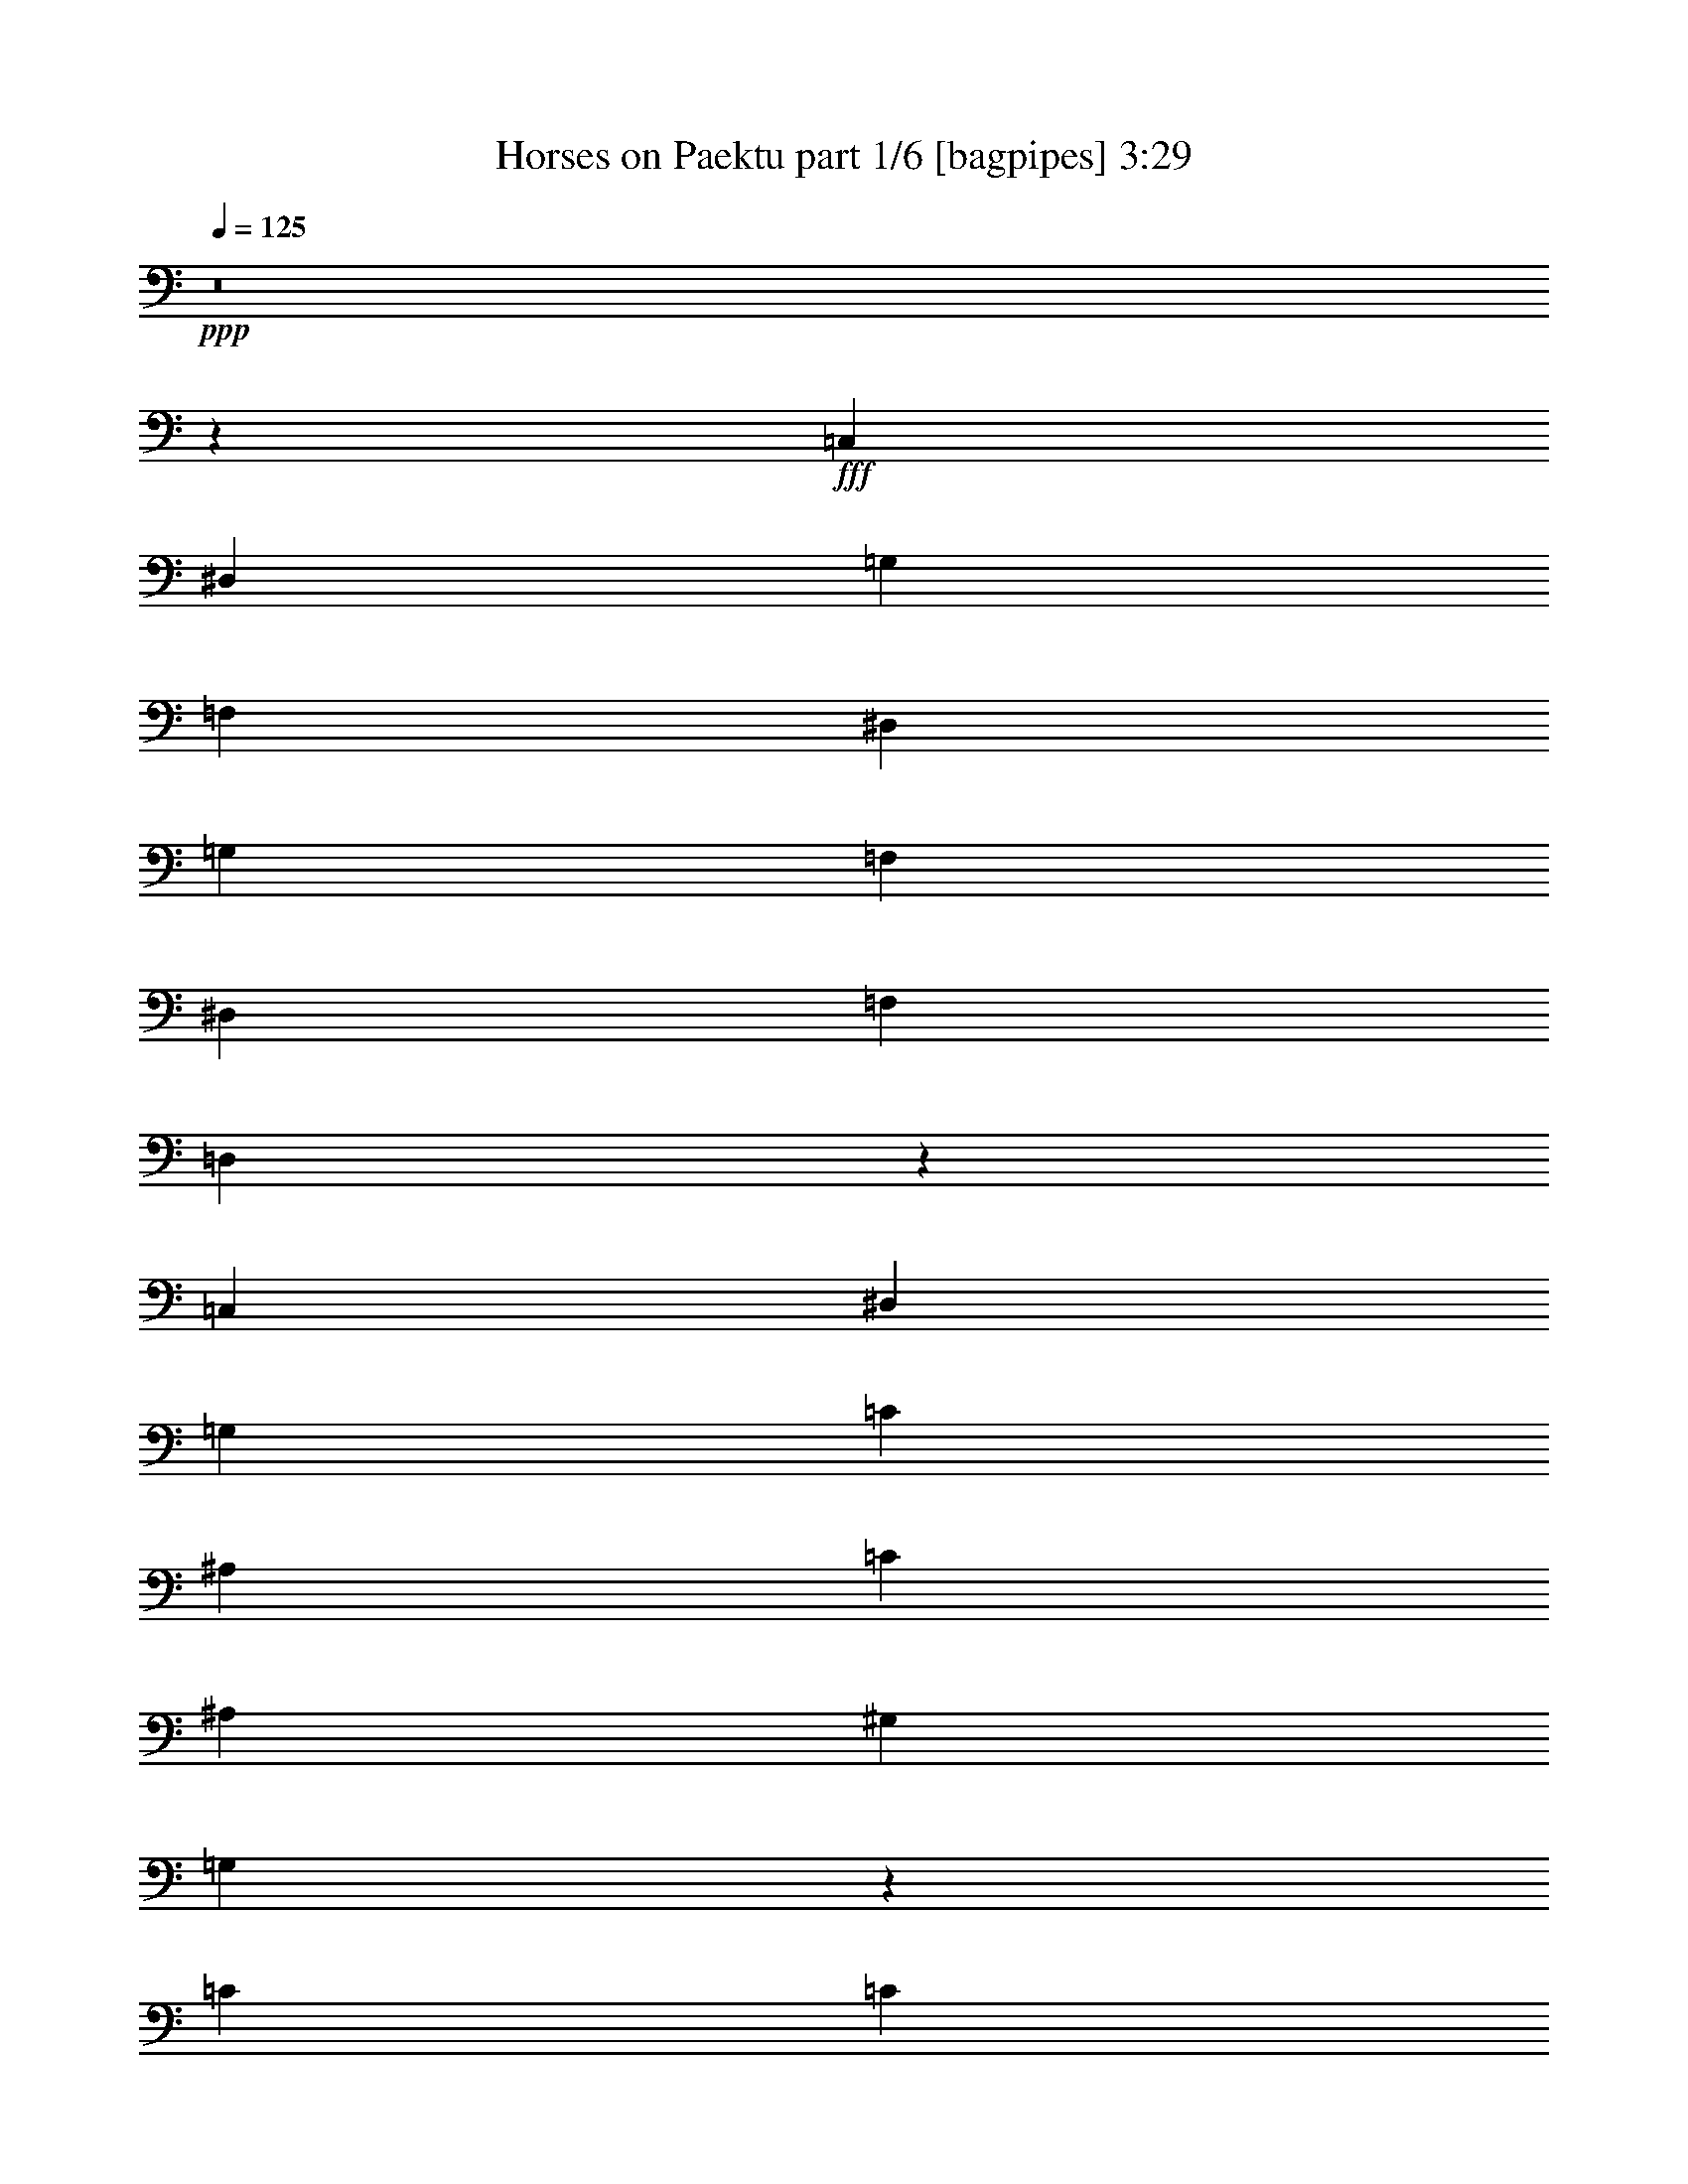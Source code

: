 % Produced with Bruzo's Transcoding Environment
% Transcribed by  Bruzo

X:1
T:  Horses on Paektu part 1/6 [bagpipes] 3:29
Z: Transcribed with BruTE 64
L: 1/4
Q: 125
K: C
+ppp+
z8
z851/1552
+fff+
[=C,2925/1552]
[^D,2925/1552]
[=G,2925/1552]
[=F,1511/1552]
[^D,2925/3104]
[=G,2925/1552]
[=F,2925/3104]
[^D,2925/3104]
[=F,1511/1552]
[=D,2953/3104]
z2911/1552
[=C,2925/1552]
[^D,5947/3104]
[=G,2925/1552]
[=C2925/1552]
[^A,1109/776]
[=C1511/3104]
[^A,2925/3104]
[^G,2925/3104]
[=G,4371/1552]
z1479/1552
[=C5947/3104]
[=C2925/1552]
[^D2925/1552]
[=D1511/1552]
[=C2925/3104]
[^A,4339/3104]
[=C1511/3104]
[^A,2925/3104]
[^G,2925/3104]
[=G,1511/1552]
[=C1479/1552]
z5817/3104
[=F,2925/1552]
[=F,5947/3104]
[=C2925/1552]
[^A,2925/3104]
[^G,2925/3104]
[=G,1109/776]
[=F,1511/3104]
[^D,2925/3104]
[=D,2925/3104]
[=C,8747/3104]
z2953/3104
[=C5947/3104]
[=C2925/1552]
[^D2925/1552]
[=D1511/1552]
[=C2925/3104]
[^A,4339/3104]
[=C1511/3104]
[^A,2925/3104]
[^G,2925/3104]
[=G,2925/3104]
[=C765/776]
z1453/776
[=F,2925/1552]
[=F,5947/3104]
[=C2925/1552]
[^A,2925/3104]
[^G,2925/3104]
[=G,1109/776]
[=F,707/1552]
[^D,1511/1552]
[=D,2925/3104]
[=C,547/194]
z737/776
[=C5947/3104]
[^D2925/1552]
[=G2925/1552]
[=F2925/3104]
[^D1511/1552]
[=G2925/1552]
[=F2925/3104]
[^D2925/3104]
[=F2925/3104]
[=D3065/3104]
z5807/3104
[=C2925/1552]
[^D2925/1552]
[=G5947/3104]
[=c2925/3104]
[^d2925/3104]
[=d1109/776]
[=c707/1552]
[^A1511/1552]
[^G2925/3104]
[=G8757/3104]
z2943/3104
[=c5947/3104]
[=c2925/1552]
[^d2925/1552]
[=d2925/3104]
[=c1511/1552]
[^A4339/3104]
[=c1511/3104]
[^A2925/3104]
[^G2925/3104]
[=G2925/3104]
[=c1535/1552]
z2901/1552
[=F2925/1552]
[=F2925/1552]
[=c5947/3104]
[^A2925/3104]
[^G2925/3104]
[=G1109/776]
[=F707/1552]
[^D1511/1552]
[=D2925/3104]
[=C4381/1552]
z1469/1552
[=c5947/3104]
[=c2925/1552]
[^d2925/1552]
[=d2925/3104]
[=c1511/1552]
[^A4339/3104]
[=c1511/3104]
[^A2925/3104]
[^G2925/3104]
[=G2925/3104]
[=c2881/3104]
z5991/3104
[=F2925/1552]
[=F2925/1552]
[=c5947/3104]
[^A2925/3104]
[^G2925/3104]
[=G1109/776]
[=F707/1552]
[^D2925/3104]
[=D1511/1552]
[=C11677/3104]
z735/97
[=C,5947/3104]
[^D,2925/1552]
[=G,2925/1552]
[=F,1511/1552]
[^D,2925/3104]
[=G,2925/1552]
[=F,2925/3104]
[^D,2925/3104]
[=F,2925/3104]
[=D,3057/3104]
z5815/3104
[=C,2925/1552]
[^D,5947/3104]
[=G,2925/1552]
[=C2925/1552]
[^A,1109/776]
[=C707/1552]
[^A,1511/1552]
[^G,2925/3104]
[=G,8749/3104]
z2951/3104
[=C5947/3104]
[=C2925/1552]
[^D2925/1552]
[=D1511/1552]
[=C2925/3104]
[^A,4339/3104]
[=C1511/3104]
[^A,2925/3104]
[^G,2925/3104]
[=G,2925/3104]
[=C1531/1552]
z2905/1552
[=F,2925/1552]
[=F,5947/3104]
[=C2925/1552]
[^A,2925/3104]
[^G,2925/3104]
[=G,1109/776]
[=F,707/1552]
[^D,1511/1552]
[=D,2925/3104]
[=C,4377/1552]
z1473/1552
[=C5947/3104]
[=C2925/1552]
[^D2925/1552]
[=D2925/3104]
[=C1511/1552]
[^A,4339/3104]
[=C1511/3104]
[^A,2925/3104]
[^G,2925/3104]
[=G,2925/3104]
[=C3067/3104]
z5805/3104
[=F,2925/1552]
[=F,2925/1552]
[=C5947/3104]
[^A,2925/3104]
[^G,2925/3104]
[=G,1109/776]
[=F,707/1552]
[^D,1511/1552]
[=D,2925/3104]
[=C,8759/3104]
z2941/3104
[=C5947/3104]
[^D2925/1552]
[=G2925/1552]
[=F2925/3104]
[^D1511/1552]
[=G2925/1552]
[=F2925/3104]
[^D2925/3104]
[=F2925/3104]
[=D1439/1552]
z2997/1552
[=C2925/1552]
[^D2925/1552]
[=G5947/3104]
[=c2925/3104]
[^d2925/3104]
[=d1109/776]
[=c707/1552]
[^A2925/3104]
[^G1511/1552]
[=G2191/776]
z367/388
[=c5947/3104]
[=c2925/1552]
[^d2925/1552]
[=d2925/3104]
[=c1511/1552]
[^A4339/3104]
[=c1511/3104]
[^A2925/3104]
[^G2925/3104]
[=G2925/3104]
[=c2883/3104]
z5989/3104
[=F2925/1552]
[=F2925/1552]
[=c5947/3104]
[^A2925/3104]
[^G2925/3104]
[=G1109/776]
[=F707/1552]
[^D2925/3104]
[=D1511/1552]
[=C8769/3104]
z2931/3104
[=c5947/3104]
[=c2925/1552]
[^d2925/1552]
[=d2925/3104]
[=c2925/3104]
[^A1109/776]
[=c1511/3104]
[^A2925/3104]
[^G2925/3104]
[=G2925/3104]
[=c361/388]
z187/97
[=F2925/1552]
[=F2925/1552]
[=c5947/3104]
[^A2925/3104]
[^G2925/3104]
[=G1109/776]
[=F707/1552]
[^D2925/3104]
[=D1511/1552]
[=C2925/776]
[=F2925/1552]
[=F9313/4656]
[=c9313/4656]
[^A1633/1552]
[^G1633/1552]
[=G21827/13968]
[=F14261/27936]
[^D30899/27936]
[=D10009/9312]
[=C92575/27936]
z31531/27936
[=c1755/776]
[=c7479/3104]
[^d3691/1552]
[=d8731/6984]
[=c8731/6984]
[^A52385/27936]
[=c8731/13968]
[^A9179/6984]
[^G36715/27936]
[=G9179/6984]
[=c383/291]
z4823/1746
[=F8677/3104]
[=F2145/776]
[=c8677/3104]
[^A829/873]
[^G4567/4656]
[=G40229/27936]
[=F1069/2328]
[^D4567/4656]
[=D829/873]
[=C108181/27936]
z8
z17/16

X:2
T:  Horses on Paektu part 2/6 [clarinet] 3:29
Z: Transcribed with BruTE 30
L: 1/4
Q: 125
K: C
+ppp+
z8
z851/1552
+fff+
[=C,2925/1552]
[^D,2925/1552]
[=G,2925/1552]
[=F,1511/1552]
[^D,2925/3104]
[=G,2925/1552]
[=F,2925/3104]
[^D,2925/3104]
[=F,1511/1552]
[=D,2953/3104]
z2911/1552
[=C,2925/1552]
[^D,5947/3104]
[=G,2925/1552]
[=C2925/1552]
[^A,1109/776]
[=C1511/3104]
[^A,2925/3104]
[^G,2925/3104]
[=G,4371/1552]
z1479/1552
[=C5947/3104]
[=C2925/1552]
[^D2925/1552]
[=D1511/1552]
[=C2925/3104]
[^A,4339/3104]
[=C1511/3104]
[^A,2925/3104]
[^G,2925/3104]
[=G,1511/1552]
[=C1479/1552]
z5817/3104
[=F,2925/1552]
[=F,5947/3104]
[=C2925/1552]
[^A,2925/3104]
[^G,2925/3104]
[=G,1109/776]
[=F,1511/3104]
[^D,2925/3104]
[=D,2925/3104]
[=C,8747/3104]
z2953/3104
[=C5947/3104]
[=C2925/1552]
[^D2925/1552]
[=D1511/1552]
[=C2925/3104]
[^A,4339/3104]
[=C1511/3104]
[^A,2925/3104]
[^G,2925/3104]
[=G,2925/3104]
[=C765/776]
z1453/776
[=F,2925/1552]
[=F,5947/3104]
[=C2925/1552]
[^A,2925/3104]
[^G,2925/3104]
[=G,1109/776]
[=F,707/1552]
[^D,1511/1552]
[=D,2925/3104]
[=C,547/194]
z737/776
[=C,5947/3104=C5947/3104]
[=C,2925/1552^D2925/1552]
[^D,2925/1552=G2925/1552]
[=D,2925/3104=F2925/3104]
[=C,1511/1552^D1511/1552]
[^D,2925/1552=G2925/1552]
[=D,2925/3104=F2925/3104]
[=C,2925/3104^D2925/3104]
[=D,2925/3104=F2925/3104]
[=B,3065/3104=D3065/3104]
z5807/3104
[=G,2925/1552=C2925/1552]
[=C,2925/1552^D2925/1552]
[^D,5947/3104=G5947/3104]
[=G,2925/3104=c2925/3104]
[=C2925/3104^d2925/3104]
[^A,1109/776=d1109/776]
[^G,707/1552=c707/1552]
[=G,1511/1552^A1511/1552]
[=F,2925/3104^G2925/3104]
[^D,15/8=G15/8-]
+ff+
[=F,2955/3104=G2955/3104]
[=G,2925/3104]
+fff+
[^G,5947/3104=c5947/3104]
[^G,2925/1552=c2925/1552]
[=C2925/1552^d2925/1552]
[^A,2925/3104=d2925/3104]
[^G,1511/1552=c1511/1552]
[=F,4339/3104-^A4339/3104]
[=F,1511/3104=c1511/3104]
[=F,2925/3104^A2925/3104]
[=D,2925/3104^G2925/3104]
[^D,2925/3104=G2925/3104]
[=G,1535/1552=c1535/1552]
z2901/1552
[=C,2925/1552=F2925/1552]
[=F,2925/1552=F2925/1552]
[^G,5947/3104=c5947/3104]
[=G,2925/3104^A2925/3104]
[=F,2925/3104^G2925/3104]
[=D,1109/776=G1109/776]
[=D,707/1552=F707/1552]
[=B,1511/1552^D1511/1552]
[=B,2925/3104=D2925/3104]
[=C,4381/1552=C4381/1552]
z1469/1552
[^D,5947/3104=c5947/3104]
[^G,2925/1552=c2925/1552]
[=C2925/1552^d2925/1552]
[^A,2925/3104=d2925/3104]
[^G,1511/1552=c1511/1552]
[=F,4339/3104-^A4339/3104]
[=F,1511/3104=c1511/3104]
[=F,2925/3104^A2925/3104]
[=D,2925/3104^G2925/3104]
[^D,2925/3104=G2925/3104]
[=C,2925/3104=c2925/3104]
+ff+
[=D,1511/1552]
[^D,2925/3104]
+fff+
[=D,2925/1552=F2925/1552]
[=D,2925/1552=F2925/1552]
[=F,1=c1-]
+ff+
[=D,2843/3104=c2843/3104]
+fff+
[^D,2925/3104^A2925/3104]
[=F,2925/3104^G2925/3104]
[=G,1109/776=G1109/776]
[=G,707/1552=F707/1552]
[=A,2925/3104^D2925/3104]
[=B,1511/1552=D1511/1552]
[=C11677/3104]
z735/97
[=C,5947/3104]
[^D,2925/1552]
[=G,2925/1552]
[=F,1511/1552]
[^D,2925/3104]
[=G,2925/1552]
[=F,2925/3104]
[^D,2925/3104]
[=F,2925/3104]
[=D,3057/3104]
z5815/3104
[=C,2925/1552]
[^D,5947/3104]
[=G,2925/1552]
[=C2925/1552]
[^A,1109/776]
[=C707/1552]
[^A,1511/1552]
[^G,2925/3104]
[=G,8749/3104]
z2951/3104
[=C5947/3104]
[=C2925/1552]
[^D2925/1552]
[=D1511/1552]
[=C2925/3104]
[^A,4339/3104]
[=C1511/3104]
[^A,2925/3104]
[^G,2925/3104]
[=G,2925/3104]
[=C1531/1552]
z2905/1552
[=F,2925/1552]
[=F,5947/3104]
[=C2925/1552]
[^A,2925/3104]
[^G,2925/3104]
[=G,1109/776]
[=F,707/1552]
[^D,1511/1552]
[=D,2925/3104]
[=C,4377/1552]
z1473/1552
[=C5947/3104]
[=C2925/1552]
[^D2925/1552]
[=D2925/3104]
[=C1511/1552]
[^A,4339/3104]
[=C1511/3104]
[^A,2925/3104]
[^G,2925/3104]
[=G,2925/3104]
[=C3067/3104]
z5805/3104
[=F,2925/1552]
[=F,2925/1552]
[=C5947/3104]
[^A,2925/3104]
[^G,2925/3104]
[=G,1109/776]
[=F,707/1552]
[^D,1511/1552]
[=D,2925/3104]
[=C,8759/3104]
z2941/3104
[=C,5947/3104=C5947/3104]
[=C,2925/1552^D2925/1552]
[^D,2925/1552=G2925/1552]
[=D,2925/3104=F2925/3104]
[=C,1511/1552^D1511/1552]
[^D,2925/1552=G2925/1552]
[=D,2925/3104=F2925/3104]
[=C,2925/3104^D2925/3104]
[=D,2925/3104=F2925/3104]
[=B,1439/1552=D1439/1552]
z2997/1552
[=G,2925/1552=C2925/1552]
[=C,2925/1552^D2925/1552]
[^D,5947/3104=G5947/3104]
[=G,2925/3104=c2925/3104]
[=C2925/3104^d2925/3104]
[^A,1109/776=d1109/776]
[^G,707/1552=c707/1552]
[=G,2925/3104^A2925/3104]
[=F,1511/1552^G1511/1552]
[^D,15/8=G15/8-]
+ff+
[=F,2955/3104=G2955/3104]
[=G,2925/3104]
+fff+
[^G,5947/3104=c5947/3104]
[^G,2925/1552=c2925/1552]
[=C2925/1552^d2925/1552]
[^A,2925/3104=d2925/3104]
[^G,1511/1552=c1511/1552]
[=F,4339/3104-^A4339/3104]
[=F,1511/3104=c1511/3104]
[=F,2925/3104^A2925/3104]
[=D,2925/3104^G2925/3104]
[^D,2925/3104=G2925/3104]
[=G,2883/3104=c2883/3104]
z5989/3104
[=C,2925/1552=F2925/1552]
[=F,2925/1552=F2925/1552]
[^G,5947/3104=c5947/3104]
[=G,2925/3104^A2925/3104]
[=F,2925/3104^G2925/3104]
[=D,1109/776=G1109/776]
[=D,707/1552=F707/1552]
[=B,2925/3104^D2925/3104]
[=B,1511/1552=D1511/1552]
[=C,8769/3104=C8769/3104]
z2931/3104
[^D,5947/3104=c5947/3104]
[^G,2925/1552=c2925/1552]
[=C2925/1552^d2925/1552]
[^A,2925/3104=d2925/3104]
[^G,2925/3104=c2925/3104]
[=F,1109/776-^A1109/776]
[=F,1511/3104=c1511/3104]
[=F,2925/3104^A2925/3104]
[=D,2925/3104^G2925/3104]
[^D,2925/3104=G2925/3104]
[=C,2925/3104=c2925/3104]
+ff+
[=D,1511/1552]
[^D,2925/3104]
+fff+
[=D,2925/1552=F2925/1552]
[=D,2925/1552=F2925/1552]
[=F,15/16=c15/16-]
+ff+
[=D,3037/3104=c3037/3104]
+fff+
[^D,2925/3104^A2925/3104]
[=F,2925/3104^G2925/3104]
[=G,1109/776=G1109/776]
[=G,707/1552=F707/1552]
[=A,2925/3104^D2925/3104]
[=B,1511/1552=D1511/1552]
[=C2925/776]
[=C,2925/1552=F2925/1552]
[=F,9313/4656=F9313/4656]
[^G,9313/4656=c9313/4656]
[=G,1633/1552^A1633/1552]
[=F,1633/1552^G1633/1552]
[=D,21827/13968=G21827/13968]
[=D,14261/27936=F14261/27936]
[=B,30899/27936^D30899/27936]
[=B,10009/9312=D10009/9312]
[=C,92575/27936=C92575/27936]
z31531/27936
[^D,1755/776=c1755/776]
[^G,7479/3104=c7479/3104]
[=C3691/1552^d3691/1552]
[^A,8731/6984=d8731/6984]
[^G,8731/6984=c8731/6984]
[=F,52385/27936-^A52385/27936]
[=F,8731/13968=c8731/13968]
[=F,9179/6984^A9179/6984]
[=D,36715/27936^G36715/27936]
[^D,9179/6984=G9179/6984]
[=C,9179/6984=c9179/6984]
+ff+
[=D,2145/1552]
[^D,2145/1552]
+fff+
[=D,8677/3104=F8677/3104]
[=D,2145/776=F2145/776]
[=F,23/16=c23/16-]
+ff+
[=D,4215/3104=c4215/3104]
+fff+
[^D,829/873^A829/873]
[=F,4567/4656^G4567/4656]
[=G,40229/27936=G40229/27936]
[=G,1069/2328=F1069/2328]
[=A,4567/4656^D4567/4656]
[=B,829/873=D829/873]
[=C108181/27936]
z8
z17/16

X:3
T:  Horses on Paektu part 3/6 [flute] 3:29
Z: Transcribed with BruTE 80
L: 1/4
Q: 125
K: C
+ppp+
z8
z8
z8
z8
z8
z8
z8
z8
z8
z8
z8
z8
z2677/776
+ff+
[=C5947/3104]
[=C2925/1552]
[^D2925/1552]
[=D2925/3104]
[=C1511/1552]
[^D2925/1552]
[=D2925/3104]
[=C2925/3104]
[=D2925/3104]
[=B,3065/3104]
z5807/3104
[=G,2925/1552]
[=C2925/1552]
[^D5947/3104]
[=G2925/3104]
[=c2925/3104]
[^A1109/776]
[^G707/1552]
[=G1511/1552]
[=F2925/3104]
[^D2925/1552]
[=F2925/3104]
[=G2925/3104]
[^G5947/3104]
[^G2925/1552]
[=c2925/1552]
[^A2925/3104]
[^G1511/1552]
[=F2925/1552]
[=F2925/3104]
[=D2925/3104]
[^D2925/3104]
[=G1535/1552]
z2901/1552
[=C2925/1552]
[=F2925/1552]
[^G5947/3104]
[=G2925/3104]
[=F2925/3104]
[=D1109/776]
[=D707/1552]
[=B,1511/1552]
[=B,2925/3104]
[=C4381/1552]
z1469/1552
[^D5947/3104]
[^G2925/1552]
[=c2925/1552]
[^A2925/3104]
[^G1511/1552]
[=F2925/1552]
[=F2925/3104]
[=D2925/3104]
[^D2925/3104]
[=C2925/3104]
[=D1511/1552]
[^D2925/3104]
[=D2925/1552]
[=D2925/1552]
[=F1511/1552]
[=D2925/3104]
[^D2925/3104]
[=F2925/3104]
[=G1109/776]
[=G707/1552]
[=A2925/3104]
[=B1511/1552]
[=c11677/3104]
z8
z8
z8
z8
z8
z8
z8
z8
z8
z8
z8
z8
z7791/3104
[=C5947/3104]
[=C2925/1552]
[^D2925/1552]
[=D2925/3104]
[=C1511/1552]
[^D2925/1552]
[=D2925/3104]
[=C2925/3104]
[=D2925/3104]
[=B,1439/1552]
z2997/1552
[=G,2925/1552]
[=C2925/1552]
[^D5947/3104]
[=G2925/3104]
[=c2925/3104]
[^A1109/776]
[^G707/1552]
[=G2925/3104]
[=F1511/1552]
[^D2925/1552]
[=F2925/3104]
[=G2925/3104]
[^G5947/3104]
[^G2925/1552]
[=c2925/1552]
[^A2925/3104]
[^G1511/1552]
[=F2925/1552]
[=F2925/3104]
[=D2925/3104]
[^D2925/3104]
[=G2883/3104]
z5989/3104
[=C2925/1552]
[=F2925/1552]
[^G5947/3104]
[=G2925/3104]
[=F2925/3104]
[=D1109/776]
[=D707/1552]
[=B,2925/3104]
[=B,1511/1552]
[=C8769/3104]
z2931/3104
[^D5947/3104]
[^G2925/1552]
[=c2925/1552]
[^A2925/3104]
[^G2925/3104]
[=F5947/3104]
[=F2925/3104]
[=D2925/3104]
[^D2925/3104]
[=C2925/3104]
[=D1511/1552]
[^D2925/3104]
[=D2925/1552]
[=D2925/1552]
[=F2925/3104]
[=D1511/1552]
[^D2925/3104]
[=F2925/3104]
[=G1109/776]
[=G707/1552]
[=A2925/3104]
[=B1511/1552]
[=c2925/776]
[=C2925/1552]
[=F9313/4656]
[^G9313/4656]
[=G1633/1552]
[=F1633/1552]
[=D21827/13968]
[=D14261/27936]
[=B,30899/27936]
[=B,10009/9312]
[=C92575/27936]
z31531/27936
[^D1755/776]
[^G7479/3104]
[=c3691/1552]
[^A8731/6984]
[^G8731/6984]
[=F69847/27936]
[=F9179/6984]
[=D36715/27936]
[^D9179/6984]
[=C9179/6984]
[=D2145/1552]
[^D2145/1552]
[=D8677/3104]
[=D2145/776]
[=F4387/3104]
[=D2145/1552]
[^D829/873]
[=F4567/4656]
[=G40229/27936]
[=G1069/2328]
[=A4567/4656]
[=B829/873]
[=c108181/27936]
z8
z17/16

X:4
T:  Horses on Paektu part 4/6 [horn] 3:29
Z: Transcribed with BruTE 50
L: 1/4
Q: 125
K: C
+ppp+
z8
z851/1552
+ff+
[=C2925/776]
[=C11797/3104^D11797/3104]
[^D2925/776=G2925/776]
[=B,11797/3104=G11797/3104]
[=C11797/3104^D11797/3104]
[^D2925/776=G2925/776]
[=D11797/3104=F11797/3104]
[^D2925/776^A2925/776]
[^D11797/3104^G11797/3104]
[=C11797/3104^G11797/3104]
[=D2925/776=F2925/776]
[=C11797/3104^D11797/3104]
[=C11797/3104=F11797/3104]
[^G,2925/776=F2925/776]
[=G,11797/3104=F11797/3104]
[=C2925/776^D2925/776]
[^D11797/3104^G11797/3104]
[^D11797/3104=c11797/3104]
[=F2925/776=d2925/776]
[=G11797/3104^d11797/3104]
[=F11797/3104^G11797/3104=c11797/3104]
[=D2925/776^G2925/776=f2925/776]
[=G11797/3104=f11797/3104]
[=C2925/776^d2925/776]
[=G,11797/3104]
[=C11797/3104]
[=C2925/776]
[=G,11797/3104]
[=C2925/776]
[=C11797/3104]
[=D11797/3104]
[^A,2925/776]
[^D11797/3104]
[^G,11797/3104]
[=D2925/776]
[=C11797/3104]
[^G,2925/776]
[=C11797/3104]
[=B,11797/3104]
[^D2925/776]
[^D11797/3104^G11797/3104]
[^D11797/3104=c11797/3104]
[=F2925/776=d2925/776]
[=G11797/3104^d11797/3104]
[^G2925/776=c2925/776]
[=D11797/3104^G11797/3104=f11797/3104]
[=G11797/3104=f11797/3104]
[=C11677/3104^d11677/3104]
z735/97
[=C11797/3104]
[=C11797/3104^D11797/3104]
[^D2925/776=G2925/776]
[=B,11797/3104=G11797/3104]
[=C11797/3104^D11797/3104]
[^D2925/776=G2925/776]
[=D11797/3104=F11797/3104]
[^D2925/776^A2925/776]
[^D11797/3104^G11797/3104]
[=C11797/3104^G11797/3104]
[=D2925/776=F2925/776]
[=C11797/3104^D11797/3104]
[=C11797/3104=F11797/3104]
[^G,2925/776=F2925/776]
[=G,11797/3104=F11797/3104]
[=C2925/776^D2925/776]
[^D11797/3104^G11797/3104]
[^D11797/3104=c11797/3104]
[=F2925/776=d2925/776]
[=G11797/3104^d11797/3104]
[=F2925/776^G2925/776=c2925/776]
[=D11797/3104^G11797/3104=f11797/3104]
[=G11797/3104=f11797/3104]
[=C2925/776^d2925/776]
[=G,11797/3104]
[=C11797/3104]
[=C2925/776]
[=G,11797/3104]
[=C2925/776]
[=C11797/3104]
[=D11797/3104]
[^A,2925/776]
[^D11797/3104]
[^G,11797/3104]
[=D2925/776]
[=C11797/3104]
[^G,2925/776]
[=C11797/3104]
[=B,11797/3104]
[^D2925/776]
[^D11797/3104^G11797/3104]
[^D2925/776=c2925/776]
[=F11797/3104=d11797/3104]
[=G11797/3104^d11797/3104]
[^G2925/776=c2925/776]
[=D11797/3104^G11797/3104=f11797/3104]
[=G11797/3104=f11797/3104]
[=C2925/776^d2925/776]
[^G,2261/582]
[=C19111/4656]
[=B,118841/27936]
[^D62053/13968]
[^D14499/3104^G14499/3104]
[^D68143/13968=c68143/13968]
[=F71639/13968=d71639/13968]
[=G37663/6984^d37663/6984]
[^G17257/3104=c17257/3104]
[=D132023/27936^G132023/27936=f132023/27936]
[=G106987/27936=f106987/27936]
[=C108181/27936^d108181/27936]
z8
z17/16

X:5
T:  Horses on Paektu part 5/6 [lute] 3:29
Z: Transcribed with BruTE 70
L: 1/4
Q: 125
K: C
+ppp+
z735/776
+ff+
[=G1511/3104=c1511/3104^d1511/3104]
+f+
[=G425/1746=c425/1746^d425/1746]
[=G2963/13968=c2963/13968^d2963/13968]
+ff+
[=G1511/3104=c1511/3104^d1511/3104]
+f+
[=G425/1746=c425/1746^d425/1746]
[=G6799/27936=c6799/27936^d6799/27936]
+ff+
[=G707/1552=c707/1552^d707/1552]
+f+
[=G425/1746=c425/1746^d425/1746]
[=G6799/27936=c6799/27936^d6799/27936]
+ff+
[=G707/1552=c707/1552^d707/1552]
+f+
[=G425/1746=c425/1746^d425/1746]
[=G6799/27936=c6799/27936^d6799/27936]
+ff+
[=G1511/3104=c1511/3104^d1511/3104]
+f+
[=G5927/27936=c5927/27936^d5927/27936]
[=G6799/27936=c6799/27936^d6799/27936]
+ff+
[=G1511/3104=c1511/3104^d1511/3104]
+f+
[=G5927/27936=c5927/27936^d5927/27936]
[=G6799/27936=c6799/27936^d6799/27936]
+ff+
[=G1511/3104=c1511/3104^d1511/3104]
+f+
[=G425/1746=c425/1746^d425/1746]
[=G2963/13968=c2963/13968^d2963/13968]
+ff+
[=G1511/3104=c1511/3104^d1511/3104]
+f+
[=G425/1746=c425/1746^d425/1746]
[=G6799/27936=c6799/27936^d6799/27936]
+ff+
[=G707/1552=c707/1552^d707/1552]
+f+
[=G425/1746=c425/1746^d425/1746]
[=G6799/27936=c6799/27936^d6799/27936]
+ff+
[=G707/1552=c707/1552^d707/1552]
+f+
[=G425/1746=c425/1746^d425/1746]
[=G6799/27936=c6799/27936^d6799/27936]
+ff+
[=G707/1552=c707/1552^d707/1552]
+f+
[=G425/1746=c425/1746^d425/1746]
[=G6799/27936=c6799/27936^d6799/27936]
+ff+
[=G1511/3104=c1511/3104^d1511/3104]
+f+
[=G5927/27936=c5927/27936^d5927/27936]
[=G6799/27936=c6799/27936^d6799/27936]
+ff+
[=G1511/3104=c1511/3104^d1511/3104]
+f+
[=G425/1746=c425/1746^d425/1746]
[=G2963/13968=c2963/13968^d2963/13968]
+ff+
[=G1511/3104=c1511/3104^d1511/3104]
+f+
[=G425/1746=c425/1746^d425/1746]
[=G2963/13968=c2963/13968^d2963/13968]
+ff+
[=G1511/3104=c1511/3104^d1511/3104]
+f+
[=G425/1746=c425/1746^d425/1746]
[=G6799/27936=c6799/27936^d6799/27936]
+ff+
[=G707/1552=c707/1552^d707/1552]
+f+
[=G425/1746=c425/1746^d425/1746]
[=G6799/27936=c6799/27936^d6799/27936]
+ff+
[=G707/1552=c707/1552^d707/1552]
+f+
[=G425/1746=c425/1746^d425/1746]
[=G6799/27936=c6799/27936^d6799/27936]
+ff+
[=G1511/3104=c1511/3104^d1511/3104]
+f+
[=G5927/27936=c5927/27936^d5927/27936]
[=G6799/27936=c6799/27936^d6799/27936]
+ff+
[=G1511/3104=c1511/3104^d1511/3104]
+f+
[=G5927/27936=c5927/27936^d5927/27936]
[=G6799/27936=c6799/27936^d6799/27936]
+ff+
[=G1511/3104=c1511/3104^d1511/3104]
+f+
[=G425/1746=c425/1746^d425/1746]
[=G2963/13968=c2963/13968^d2963/13968]
+ff+
[=F1511/3104=B1511/3104=d1511/3104]
+f+
[=F425/1746=B425/1746=d425/1746]
[=F6799/27936=B6799/27936=d6799/27936]
+ff+
[=F707/1552=B707/1552=d707/1552]
+f+
[=F425/1746=B425/1746=d425/1746]
[=F6799/27936=B6799/27936=d6799/27936]
+ff+
[=F707/1552=B707/1552=d707/1552]
+f+
[=F425/1746=B425/1746=d425/1746]
[=F6799/27936=B6799/27936=d6799/27936]
+ff+
[=F707/1552=B707/1552=d707/1552]
+f+
[=F425/1746=B425/1746=d425/1746]
[=F6799/27936=B6799/27936=d6799/27936]
+ff+
[=G1511/3104=c1511/3104^d1511/3104]
+f+
[=G5927/27936=c5927/27936^d5927/27936]
[=G6799/27936=c6799/27936^d6799/27936]
+ff+
[=G1511/3104=c1511/3104^d1511/3104]
+f+
[=G425/1746=c425/1746^d425/1746]
[=G2963/13968=c2963/13968^d2963/13968]
+ff+
[=G1511/3104=c1511/3104^d1511/3104]
+f+
[=G425/1746=c425/1746^d425/1746]
[=G2963/13968=c2963/13968^d2963/13968]
+ff+
[=G1511/3104=c1511/3104^d1511/3104]
+f+
[=G425/1746=c425/1746^d425/1746]
[=G6799/27936=c6799/27936^d6799/27936]
+ff+
[=G707/1552=c707/1552^d707/1552]
+f+
[=G425/1746=c425/1746^d425/1746]
[=G6799/27936=c6799/27936^d6799/27936]
+ff+
[=G707/1552=c707/1552^d707/1552]
+f+
[=G425/1746=c425/1746^d425/1746]
[=G6799/27936=c6799/27936^d6799/27936]
+ff+
[=G1511/3104=c1511/3104^d1511/3104]
+f+
[=G5927/27936=c5927/27936^d5927/27936]
[=G6799/27936=c6799/27936^d6799/27936]
+ff+
[=G1511/3104=c1511/3104^d1511/3104]
+f+
[=G5927/27936=c5927/27936^d5927/27936]
[=G6799/27936=c6799/27936^d6799/27936]
+ff+
[=F1511/3104^A1511/3104=d1511/3104]
+f+
[=F425/1746^A425/1746=d425/1746]
[=F2963/13968^A2963/13968=d2963/13968]
+ff+
[=F1511/3104^A1511/3104=d1511/3104]
+f+
[=F425/1746^A425/1746=d425/1746]
[=F6799/27936^A6799/27936=d6799/27936]
+ff+
[=F707/1552^A707/1552=d707/1552]
+f+
[=F425/1746^A425/1746=d425/1746]
[=F6799/27936^A6799/27936=d6799/27936]
+ff+
[=F707/1552^A707/1552=d707/1552]
+f+
[=F425/1746^A425/1746=d425/1746]
[=F6799/27936^A6799/27936=d6799/27936]
+ff+
[=G707/1552^A707/1552^d707/1552]
+f+
[=G425/1746^A425/1746^d425/1746]
[=G6799/27936^A6799/27936^d6799/27936]
+ff+
[=G1511/3104^A1511/3104^d1511/3104]
+f+
[=G5927/27936^A5927/27936^d5927/27936]
[=G6799/27936^A6799/27936^d6799/27936]
+ff+
[=G1511/3104^A1511/3104^d1511/3104]
+f+
[=G425/1746^A425/1746^d425/1746]
[=G2963/13968^A2963/13968^d2963/13968]
+ff+
[=G1511/3104^A1511/3104^d1511/3104]
+f+
[=G425/1746^A425/1746^d425/1746]
[=G2963/13968^A2963/13968^d2963/13968]
+ff+
[^G1511/3104=c1511/3104^d1511/3104]
+f+
[^G425/1746=c425/1746^d425/1746]
[^G6799/27936=c6799/27936^d6799/27936]
+ff+
[^G707/1552=c707/1552^d707/1552]
+f+
[^G425/1746=c425/1746^d425/1746]
[^G6799/27936=c6799/27936^d6799/27936]
+ff+
[^G707/1552=c707/1552^d707/1552]
+f+
[^G425/1746=c425/1746^d425/1746]
[^G6799/27936=c6799/27936^d6799/27936]
+ff+
[^G1511/3104=c1511/3104^d1511/3104]
+f+
[^G5927/27936=c5927/27936^d5927/27936]
[^G6799/27936=c6799/27936^d6799/27936]
+ff+
[^G1511/3104=c1511/3104^d1511/3104]
+f+
[^G5927/27936=c5927/27936^d5927/27936]
[^G6799/27936=c6799/27936^d6799/27936]
+ff+
[^G1511/3104=c1511/3104^d1511/3104]
+f+
[^G425/1746=c425/1746^d425/1746]
[^G2963/13968=c2963/13968^d2963/13968]
+ff+
[^G1511/3104=c1511/3104^d1511/3104]
+f+
[^G425/1746=c425/1746^d425/1746]
[^G6799/27936=c6799/27936^d6799/27936]
+ff+
[^G707/1552=c707/1552^d707/1552]
+f+
[^G425/1746=c425/1746^d425/1746]
[^G6799/27936=c6799/27936^d6799/27936]
+ff+
[=F707/1552^A707/1552=d707/1552]
+f+
[=F425/1746^A425/1746=d425/1746]
[=F6799/27936^A6799/27936=d6799/27936]
+ff+
[=F707/1552^A707/1552=d707/1552]
+f+
[=F425/1746^A425/1746=d425/1746]
[=F6799/27936^A6799/27936=d6799/27936]
+ff+
[=F1511/3104^A1511/3104=d1511/3104]
+f+
[=F5927/27936^A5927/27936=d5927/27936]
[=F6799/27936^A6799/27936=d6799/27936]
+ff+
[=F1511/3104^A1511/3104=d1511/3104]
+f+
[=F425/1746^A425/1746=d425/1746]
[=F2963/13968^A2963/13968=d2963/13968]
+ff+
[=G1511/3104=c1511/3104^d1511/3104]
+f+
[=G425/1746=c425/1746^d425/1746]
[=G6799/27936=c6799/27936^d6799/27936]
+ff+
[=G707/1552=c707/1552^d707/1552]
+f+
[=G425/1746=c425/1746^d425/1746]
[=G6799/27936=c6799/27936^d6799/27936]
+ff+
[=G707/1552=c707/1552^d707/1552]
+f+
[=G425/1746=c425/1746^d425/1746]
[=G6799/27936=c6799/27936^d6799/27936]
+ff+
[=G707/1552=c707/1552^d707/1552]
+f+
[=G425/1746=c425/1746^d425/1746]
[=G6799/27936=c6799/27936^d6799/27936]
+ff+
[=F1511/3104^G1511/3104=c1511/3104]
+f+
[=F5927/27936^G5927/27936=c5927/27936]
[=F6799/27936^G6799/27936=c6799/27936]
+ff+
[=F1511/3104^G1511/3104=c1511/3104]
+f+
[=F5927/27936^G5927/27936=c5927/27936]
[=F6799/27936^G6799/27936=c6799/27936]
+ff+
[=F1511/3104^G1511/3104=c1511/3104]
+f+
[=F425/1746^G425/1746=c425/1746]
[=F2963/13968^G2963/13968=c2963/13968]
+ff+
[=F1511/3104^G1511/3104=c1511/3104]
+f+
[=F425/1746^G425/1746=c425/1746]
[=F6799/27936^G6799/27936=c6799/27936]
+ff+
[=F707/1552^G707/1552=c707/1552]
+f+
[=F425/1746^G425/1746=c425/1746]
[=F6799/27936^G6799/27936=c6799/27936]
+ff+
[=F707/1552^G707/1552=c707/1552]
+f+
[=F425/1746^G425/1746=c425/1746]
[=F6799/27936^G6799/27936=c6799/27936]
+ff+
[=F707/1552^G707/1552=c707/1552]
+f+
[=F425/1746^G425/1746=c425/1746]
[=F6799/27936^G6799/27936=c6799/27936]
+ff+
[=F1511/3104^G1511/3104=c1511/3104]
+f+
[=F5927/27936^G5927/27936=c5927/27936]
[=F6799/27936^G6799/27936=c6799/27936]
+ff+
[=F1511/3104=B1511/3104=d1511/3104]
+f+
[=F425/1746=B425/1746=d425/1746]
[=F2963/13968=B2963/13968=d2963/13968]
+ff+
[=F1511/3104=B1511/3104=d1511/3104]
+f+
[=F425/1746=B425/1746=d425/1746]
[=F6799/27936=B6799/27936=d6799/27936]
+ff+
[=F707/1552=B707/1552=d707/1552]
+f+
[=F425/1746=B425/1746=d425/1746]
[=F6799/27936=B6799/27936=d6799/27936]
+ff+
[=F707/1552=B707/1552=d707/1552]
+f+
[=F425/1746=B425/1746=d425/1746]
[=F6799/27936=B6799/27936=d6799/27936]
+ff+
[=G707/1552=c707/1552^d707/1552]
+f+
[=G425/1746=c425/1746^d425/1746]
[=G6799/27936=c6799/27936^d6799/27936]
+ff+
[=G1511/3104=c1511/3104^d1511/3104]
+f+
[=G5927/27936=c5927/27936^d5927/27936]
[=G6799/27936=c6799/27936^d6799/27936]
+ff+
[=G1511/3104=c1511/3104^d1511/3104]
+f+
[=G425/1746=c425/1746^d425/1746]
[=G2963/13968=c2963/13968^d2963/13968]
+ff+
[=G1511/3104=c1511/3104^d1511/3104]
+f+
[=G425/1746=c425/1746^d425/1746]
[=G2963/13968=c2963/13968^d2963/13968]
+ff+
[^G1511/3104=c1511/3104^d1511/3104]
+f+
[^G425/1746=c425/1746^d425/1746]
[^G6799/27936=c6799/27936^d6799/27936]
+ff+
[^G707/1552=c707/1552^d707/1552]
+f+
[^G425/1746=c425/1746^d425/1746]
[^G6799/27936=c6799/27936^d6799/27936]
+ff+
[^G707/1552=c707/1552^d707/1552]
+f+
[^G425/1746=c425/1746^d425/1746]
[^G6799/27936=c6799/27936^d6799/27936]
+ff+
[^G707/1552=c707/1552^d707/1552]
+f+
[^G425/1746=c425/1746^d425/1746]
[^G6799/27936=c6799/27936^d6799/27936]
+ff+
[^G1511/3104=c1511/3104^d1511/3104]
+f+
[^G5927/27936=c5927/27936^d5927/27936]
[^G6799/27936=c6799/27936^d6799/27936]
+ff+
[^G1511/3104=c1511/3104^d1511/3104]
+f+
[^G425/1746=c425/1746^d425/1746]
[^G2963/13968=c2963/13968^d2963/13968]
+ff+
[^G1511/3104=c1511/3104^d1511/3104]
+f+
[^G425/1746=c425/1746^d425/1746]
[^G6799/27936=c6799/27936^d6799/27936]
+ff+
[^G707/1552=c707/1552^d707/1552]
+f+
[^G425/1746=c425/1746^d425/1746]
[^G6799/27936=c6799/27936^d6799/27936]
+ff+
[=F707/1552^A707/1552=d707/1552]
+f+
[=F425/1746^A425/1746=d425/1746]
[=F6799/27936^A6799/27936=d6799/27936]
+ff+
[=F707/1552^A707/1552=d707/1552]
+f+
[=F425/1746^A425/1746=d425/1746]
[=F6799/27936^A6799/27936=d6799/27936]
+ff+
[=F1511/3104^A1511/3104=d1511/3104]
+f+
[=F5927/27936^A5927/27936=d5927/27936]
[=F6799/27936^A6799/27936=d6799/27936]
+ff+
[=F1511/3104^A1511/3104=d1511/3104]
+f+
[=F425/1746^A425/1746=d425/1746]
[=F2963/13968^A2963/13968=d2963/13968]
+ff+
[=G1511/3104=c1511/3104^d1511/3104]
+f+
[=G425/1746=c425/1746^d425/1746]
[=G2963/13968=c2963/13968^d2963/13968]
+ff+
[=G1511/3104=c1511/3104^d1511/3104]
+f+
[=G425/1746=c425/1746^d425/1746]
[=G6799/27936=c6799/27936^d6799/27936]
+ff+
[=G707/1552=c707/1552^d707/1552]
+f+
[=G425/1746=c425/1746^d425/1746]
[=G6799/27936=c6799/27936^d6799/27936]
+ff+
[=G707/1552=c707/1552^d707/1552]
+f+
[=G425/1746=c425/1746^d425/1746]
[=G6799/27936=c6799/27936^d6799/27936]
+ff+
[=F707/1552^G707/1552=c707/1552]
+f+
[=F425/1746^G425/1746=c425/1746]
[=F6799/27936^G6799/27936=c6799/27936]
+ff+
[=F1511/3104^G1511/3104=c1511/3104]
+f+
[=F5927/27936^G5927/27936=c5927/27936]
[=F6799/27936^G6799/27936=c6799/27936]
+ff+
[=F1511/3104^G1511/3104=c1511/3104]
+f+
[=F425/1746^G425/1746=c425/1746]
[=F2963/13968^G2963/13968=c2963/13968]
+ff+
[=F1511/3104^G1511/3104=c1511/3104]
+f+
[=F425/1746^G425/1746=c425/1746]
[=F6799/27936^G6799/27936=c6799/27936]
+ff+
[=D707/1552^G707/1552=c707/1552]
+f+
[=D425/1746^G425/1746=c425/1746]
[=D6799/27936^G6799/27936=c6799/27936]
+ff+
[=D707/1552^G707/1552=c707/1552]
+f+
[=D425/1746^G425/1746=c425/1746]
[=D6799/27936^G6799/27936=c6799/27936]
+ff+
[=D707/1552^G707/1552=c707/1552]
+f+
[=D425/1746^G425/1746=c425/1746]
[=D6799/27936^G6799/27936=c6799/27936]
+ff+
[=D1511/3104^G1511/3104=c1511/3104]
+f+
[=D5927/27936^G5927/27936=c5927/27936]
[=D6799/27936^G6799/27936=c6799/27936]
+ff+
[=F1511/3104=B1511/3104=d1511/3104]
+f+
[=F425/1746=B425/1746=d425/1746]
[=F2963/13968=B2963/13968=d2963/13968]
+ff+
[=F1511/3104=B1511/3104=d1511/3104]
+f+
[=F425/1746=B425/1746=d425/1746]
[=F2963/13968=B2963/13968=d2963/13968]
+ff+
[=F1511/3104=B1511/3104=d1511/3104]
+f+
[=F425/1746=B425/1746=d425/1746]
[=F6799/27936=B6799/27936=d6799/27936]
+ff+
[=F707/1552=B707/1552=d707/1552]
+f+
[=F425/1746=B425/1746=d425/1746]
[=F6799/27936=B6799/27936=d6799/27936]
+ff+
[=G707/1552=c707/1552^d707/1552]
+f+
[=G425/1746=c425/1746^d425/1746]
[=G6799/27936=c6799/27936^d6799/27936]
+ff+
[=G1511/3104=c1511/3104^d1511/3104]
+f+
[=G5927/27936=c5927/27936^d5927/27936]
[=G6799/27936=c6799/27936^d6799/27936]
+ff+
[=G1511/3104=c1511/3104^d1511/3104]
+f+
[=G5927/27936=c5927/27936^d5927/27936]
[=G6799/27936=c6799/27936^d6799/27936]
+ff+
[=G1511/3104=c1511/3104^d1511/3104]
+f+
[=G425/1746=c425/1746^d425/1746]
[=G2963/13968=c2963/13968^d2963/13968]
+ff+
[=G1511/3104=c1511/3104^d1511/3104]
+f+
[=G425/1746=c425/1746^d425/1746]
[=G6799/27936=c6799/27936^d6799/27936]
+ff+
[=G707/1552=c707/1552^d707/1552]
+f+
[=G425/1746=c425/1746^d425/1746]
[=G6799/27936=c6799/27936^d6799/27936]
+ff+
[=G707/1552=c707/1552^d707/1552]
+f+
[=G425/1746=c425/1746^d425/1746]
[=G6799/27936=c6799/27936^d6799/27936]
+ff+
[=G707/1552=c707/1552^d707/1552]
+f+
[=G425/1746=c425/1746^d425/1746]
[=G6799/27936=c6799/27936^d6799/27936]
+ff+
[=G1511/3104=c1511/3104^d1511/3104]
+f+
[=G5927/27936=c5927/27936^d5927/27936]
[=G6799/27936=c6799/27936^d6799/27936]
+ff+
[=G1511/3104=c1511/3104^d1511/3104]
+f+
[=G425/1746=c425/1746^d425/1746]
[=G2963/13968=c2963/13968^d2963/13968]
+ff+
[=G1511/3104=c1511/3104^d1511/3104]
+f+
[=G425/1746=c425/1746^d425/1746]
[=G2963/13968=c2963/13968^d2963/13968]
+ff+
[=G1511/3104=c1511/3104^d1511/3104]
+f+
[=G425/1746=c425/1746^d425/1746]
[=G6799/27936=c6799/27936^d6799/27936]
+ff+
[=G707/1552=c707/1552^d707/1552]
+f+
[=G425/1746=c425/1746^d425/1746]
[=G6799/27936=c6799/27936^d6799/27936]
+ff+
[=G707/1552=c707/1552^d707/1552]
+f+
[=G425/1746=c425/1746^d425/1746]
[=G6799/27936=c6799/27936^d6799/27936]
+ff+
[=G1511/3104=c1511/3104^d1511/3104]
+f+
[=G5927/27936=c5927/27936^d5927/27936]
[=G6799/27936=c6799/27936^d6799/27936]
+ff+
[=G1511/3104=c1511/3104^d1511/3104]
+f+
[=G5927/27936=c5927/27936^d5927/27936]
[=G6799/27936=c6799/27936^d6799/27936]
+ff+
[=F1511/3104=B1511/3104=d1511/3104]
+f+
[=F425/1746=B425/1746=d425/1746]
[=F2963/13968=B2963/13968=d2963/13968]
+ff+
[=F1511/3104=B1511/3104=d1511/3104]
+f+
[=F425/1746=B425/1746=d425/1746]
[=F6799/27936=B6799/27936=d6799/27936]
+ff+
[=F707/1552=B707/1552=d707/1552]
+f+
[=F425/1746=B425/1746=d425/1746]
[=F6799/27936=B6799/27936=d6799/27936]
+ff+
[=F707/1552=B707/1552=d707/1552]
+f+
[=F425/1746=B425/1746=d425/1746]
[=F6799/27936=B6799/27936=d6799/27936]
+ff+
[=G707/1552=c707/1552^d707/1552]
+f+
[=G425/1746=c425/1746^d425/1746]
[=G6799/27936=c6799/27936^d6799/27936]
+ff+
[=G1511/3104=c1511/3104^d1511/3104]
+f+
[=G5927/27936=c5927/27936^d5927/27936]
[=G6799/27936=c6799/27936^d6799/27936]
+ff+
[=G1511/3104=c1511/3104^d1511/3104]
+f+
[=G425/1746=c425/1746^d425/1746]
[=G2963/13968=c2963/13968^d2963/13968]
+ff+
[=G1511/3104=c1511/3104^d1511/3104]
+f+
[=G425/1746=c425/1746^d425/1746]
[=G2963/13968=c2963/13968^d2963/13968]
+ff+
[=G1511/3104=c1511/3104^d1511/3104]
+f+
[=G425/1746=c425/1746^d425/1746]
[=G6799/27936=c6799/27936^d6799/27936]
+ff+
[=G707/1552=c707/1552^d707/1552]
+f+
[=G425/1746=c425/1746^d425/1746]
[=G6799/27936=c6799/27936^d6799/27936]
+ff+
[=G707/1552=c707/1552^d707/1552]
+f+
[=G425/1746=c425/1746^d425/1746]
[=G6799/27936=c6799/27936^d6799/27936]
+ff+
[=G1511/3104=c1511/3104^d1511/3104]
+f+
[=G5927/27936=c5927/27936^d5927/27936]
[=G6799/27936=c6799/27936^d6799/27936]
+ff+
[=F1511/3104^A1511/3104=d1511/3104]
+f+
[=F5927/27936^A5927/27936=d5927/27936]
[=F6799/27936^A6799/27936=d6799/27936]
+ff+
[=F1511/3104^A1511/3104=d1511/3104]
+f+
[=F425/1746^A425/1746=d425/1746]
[=F2963/13968^A2963/13968=d2963/13968]
+ff+
[=F1511/3104^A1511/3104=d1511/3104]
+f+
[=F425/1746^A425/1746=d425/1746]
[=F6799/27936^A6799/27936=d6799/27936]
+ff+
[=F707/1552^A707/1552=d707/1552]
+f+
[=F425/1746^A425/1746=d425/1746]
[=F6799/27936^A6799/27936=d6799/27936]
+ff+
[=G707/1552^A707/1552^d707/1552]
+f+
[=G425/1746^A425/1746^d425/1746]
[=G6799/27936^A6799/27936^d6799/27936]
+ff+
[=G707/1552^A707/1552^d707/1552]
+f+
[=G425/1746^A425/1746^d425/1746]
[=G6799/27936^A6799/27936^d6799/27936]
+ff+
[=G1511/3104^A1511/3104^d1511/3104]
+f+
[=G5927/27936^A5927/27936^d5927/27936]
[=G6799/27936^A6799/27936^d6799/27936]
+ff+
[=G1511/3104^A1511/3104^d1511/3104]
+f+
[=G425/1746^A425/1746^d425/1746]
[=G2963/13968^A2963/13968^d2963/13968]
+ff+
[^G1511/3104=c1511/3104^d1511/3104]
+f+
[^G425/1746=c425/1746^d425/1746]
[^G2963/13968=c2963/13968^d2963/13968]
+ff+
[^G1511/3104=c1511/3104^d1511/3104]
+f+
[^G425/1746=c425/1746^d425/1746]
[^G6799/27936=c6799/27936^d6799/27936]
+ff+
[^G707/1552=c707/1552^d707/1552]
+f+
[^G425/1746=c425/1746^d425/1746]
[^G6799/27936=c6799/27936^d6799/27936]
+ff+
[^G707/1552=c707/1552^d707/1552]
+f+
[^G425/1746=c425/1746^d425/1746]
[^G6799/27936=c6799/27936^d6799/27936]
+ff+
[^G1511/3104=c1511/3104^d1511/3104]
+f+
[^G5927/27936=c5927/27936^d5927/27936]
[^G6799/27936=c6799/27936^d6799/27936]
+ff+
[^G1511/3104=c1511/3104^d1511/3104]
+f+
[^G5927/27936=c5927/27936^d5927/27936]
[^G6799/27936=c6799/27936^d6799/27936]
+ff+
[^G1511/3104=c1511/3104^d1511/3104]
+f+
[^G425/1746=c425/1746^d425/1746]
[^G2963/13968=c2963/13968^d2963/13968]
+ff+
[^G1511/3104=c1511/3104^d1511/3104]
+f+
[^G425/1746=c425/1746^d425/1746]
[^G6799/27936=c6799/27936^d6799/27936]
+ff+
[=F707/1552^A707/1552=d707/1552]
+f+
[=F425/1746^A425/1746=d425/1746]
[=F6799/27936^A6799/27936=d6799/27936]
+ff+
[=F707/1552^A707/1552=d707/1552]
+f+
[=F425/1746^A425/1746=d425/1746]
[=F6799/27936^A6799/27936=d6799/27936]
+ff+
[=F707/1552^A707/1552=d707/1552]
+f+
[=F425/1746^A425/1746=d425/1746]
[=F6799/27936^A6799/27936=d6799/27936]
+ff+
[=F1511/3104^A1511/3104=d1511/3104]
+f+
[=F5927/27936^A5927/27936=d5927/27936]
[=F6799/27936^A6799/27936=d6799/27936]
+ff+
[=G1511/3104=c1511/3104^d1511/3104]
+f+
[=G425/1746=c425/1746^d425/1746]
[=G2963/13968=c2963/13968^d2963/13968]
+ff+
[=G1511/3104=c1511/3104^d1511/3104]
+f+
[=G425/1746=c425/1746^d425/1746]
[=G6799/27936=c6799/27936^d6799/27936]
+ff+
[=G707/1552=c707/1552^d707/1552]
+f+
[=G425/1746=c425/1746^d425/1746]
[=G6799/27936=c6799/27936^d6799/27936]
+ff+
[=G707/1552=c707/1552^d707/1552]
+f+
[=G425/1746=c425/1746^d425/1746]
[=G6799/27936=c6799/27936^d6799/27936]
+ff+
[=F707/1552^G707/1552=c707/1552]
+f+
[=F425/1746^G425/1746=c425/1746]
[=F6799/27936^G6799/27936=c6799/27936]
+ff+
[=F1511/3104^G1511/3104=c1511/3104]
+f+
[=F5927/27936^G5927/27936=c5927/27936]
[=F6799/27936^G6799/27936=c6799/27936]
+ff+
[=F1511/3104^G1511/3104=c1511/3104]
+f+
[=F5927/27936^G5927/27936=c5927/27936]
[=F6799/27936^G6799/27936=c6799/27936]
+ff+
[=F1511/3104^G1511/3104=c1511/3104]
+f+
[=F425/1746^G425/1746=c425/1746]
[=F2963/13968^G2963/13968=c2963/13968]
+ff+
[=F1511/3104^G1511/3104=c1511/3104]
+f+
[=F425/1746^G425/1746=c425/1746]
[=F6799/27936^G6799/27936=c6799/27936]
+ff+
[=F707/1552^G707/1552=c707/1552]
+f+
[=F425/1746^G425/1746=c425/1746]
[=F6799/27936^G6799/27936=c6799/27936]
+ff+
[=F707/1552^G707/1552=c707/1552]
+f+
[=F425/1746^G425/1746=c425/1746]
[=F6799/27936^G6799/27936=c6799/27936]
+ff+
[=F707/1552^G707/1552=c707/1552]
+f+
[=F425/1746^G425/1746=c425/1746]
[=F6799/27936^G6799/27936=c6799/27936]
+ff+
[=F1511/3104=B1511/3104=d1511/3104]
+f+
[=F5927/27936=B5927/27936=d5927/27936]
[=F6799/27936=B6799/27936=d6799/27936]
+ff+
[=F1511/3104=B1511/3104=d1511/3104]
+f+
[=F425/1746=B425/1746=d425/1746]
[=F2963/13968=B2963/13968=d2963/13968]
+ff+
[=F1511/3104=B1511/3104=d1511/3104]
+f+
[=F425/1746=B425/1746=d425/1746]
[=F6799/27936=B6799/27936=d6799/27936]
+ff+
[=F707/1552=B707/1552=d707/1552]
+f+
[=F425/1746=B425/1746=d425/1746]
[=F6799/27936=B6799/27936=d6799/27936]
+ff+
[=G707/1552=c707/1552^d707/1552]
+f+
[=G425/1746=c425/1746^d425/1746]
[=G6799/27936=c6799/27936^d6799/27936]
+ff+
[=G707/1552=c707/1552^d707/1552]
+f+
[=G425/1746=c425/1746^d425/1746]
[=G6799/27936=c6799/27936^d6799/27936]
+ff+
[=G1511/3104=c1511/3104^d1511/3104]
+f+
[=G5927/27936=c5927/27936^d5927/27936]
[=G6799/27936=c6799/27936^d6799/27936]
+ff+
[=G1511/3104=c1511/3104^d1511/3104]
+f+
[=G425/1746=c425/1746^d425/1746]
[=G2963/13968=c2963/13968^d2963/13968]
+ff+
[^G1511/3104=c1511/3104^d1511/3104]
+f+
[^G425/1746=c425/1746^d425/1746]
[^G2963/13968=c2963/13968^d2963/13968]
+ff+
[^G1511/3104=c1511/3104^d1511/3104]
+f+
[^G425/1746=c425/1746^d425/1746]
[^G6799/27936=c6799/27936^d6799/27936]
+ff+
[^G707/1552=c707/1552^d707/1552]
+f+
[^G425/1746=c425/1746^d425/1746]
[^G6799/27936=c6799/27936^d6799/27936]
+ff+
[^G707/1552=c707/1552^d707/1552]
+f+
[^G425/1746=c425/1746^d425/1746]
[^G6799/27936=c6799/27936^d6799/27936]
+ff+
[^G707/1552=c707/1552^d707/1552]
+f+
[^G425/1746=c425/1746^d425/1746]
[^G6799/27936=c6799/27936^d6799/27936]
+ff+
[^G1511/3104=c1511/3104^d1511/3104]
+f+
[^G5927/27936=c5927/27936^d5927/27936]
[^G6799/27936=c6799/27936^d6799/27936]
+ff+
[^G1511/3104=c1511/3104^d1511/3104]
+f+
[^G425/1746=c425/1746^d425/1746]
[^G2963/13968=c2963/13968^d2963/13968]
+ff+
[^G1511/3104=c1511/3104^d1511/3104]
+f+
[^G425/1746=c425/1746^d425/1746]
[^G6799/27936=c6799/27936^d6799/27936]
+ff+
[=F707/1552^A707/1552=d707/1552]
+f+
[=F425/1746^A425/1746=d425/1746]
[=F6799/27936^A6799/27936=d6799/27936]
+ff+
[=F707/1552^A707/1552=d707/1552]
+f+
[=F425/1746^A425/1746=d425/1746]
[=F6799/27936^A6799/27936=d6799/27936]
+ff+
[=F707/1552^A707/1552=d707/1552]
+f+
[=F425/1746^A425/1746=d425/1746]
[=F6799/27936^A6799/27936=d6799/27936]
+ff+
[=F1511/3104^A1511/3104=d1511/3104]
+f+
[=F5927/27936^A5927/27936=d5927/27936]
[=F6799/27936^A6799/27936=d6799/27936]
+ff+
[=G1511/3104=c1511/3104^d1511/3104]
+f+
[=G425/1746=c425/1746^d425/1746]
[=G2963/13968=c2963/13968^d2963/13968]
+ff+
[=G1511/3104=c1511/3104^d1511/3104]
+f+
[=G425/1746=c425/1746^d425/1746]
[=G2963/13968=c2963/13968^d2963/13968]
+ff+
[=G1511/3104=c1511/3104^d1511/3104]
+f+
[=G425/1746=c425/1746^d425/1746]
[=G6799/27936=c6799/27936^d6799/27936]
+ff+
[=G707/1552=c707/1552^d707/1552]
+f+
[=G425/1746=c425/1746^d425/1746]
[=G6799/27936=c6799/27936^d6799/27936]
+ff+
[=F707/1552^G707/1552=c707/1552]
+f+
[=F425/1746^G425/1746=c425/1746]
[=F6799/27936^G6799/27936=c6799/27936]
+ff+
[=F707/1552^G707/1552=c707/1552]
+f+
[=F425/1746^G425/1746=c425/1746]
[=F6799/27936^G6799/27936=c6799/27936]
+ff+
[=F1511/3104^G1511/3104=c1511/3104]
+f+
[=F5927/27936^G5927/27936=c5927/27936]
[=F6799/27936^G6799/27936=c6799/27936]
+ff+
[=F1511/3104^G1511/3104=c1511/3104]
+f+
[=F425/1746^G425/1746=c425/1746]
[=F2963/13968^G2963/13968=c2963/13968]
+ff+
[=D1511/3104^G1511/3104=c1511/3104]
+f+
[=D425/1746^G425/1746=c425/1746]
[=D6799/27936^G6799/27936=c6799/27936]
+ff+
[=D707/1552^G707/1552=c707/1552]
+f+
[=D425/1746^G425/1746=c425/1746]
[=D6799/27936^G6799/27936=c6799/27936]
+ff+
[=D707/1552^G707/1552=c707/1552]
+f+
[=D425/1746^G425/1746=c425/1746]
[=D6799/27936^G6799/27936=c6799/27936]
+ff+
[=D707/1552^G707/1552=c707/1552]
+f+
[=D425/1746^G425/1746=c425/1746]
[=D6799/27936^G6799/27936=c6799/27936]
+ff+
[=F1511/3104=B1511/3104=d1511/3104]
+f+
[=F5927/27936=B5927/27936=d5927/27936]
[=F6799/27936=B6799/27936=d6799/27936]
+ff+
[=F1511/3104=B1511/3104=d1511/3104]
+f+
[=F425/1746=B425/1746=d425/1746]
[=F2963/13968=B2963/13968=d2963/13968]
+ff+
[=F1511/3104=B1511/3104=d1511/3104]
+f+
[=F425/1746=B425/1746=d425/1746]
[=F2963/13968=B2963/13968=d2963/13968]
+ff+
[=F1511/3104=B1511/3104=d1511/3104]
+f+
[=F425/1746=B425/1746=d425/1746]
[=F6799/27936=B6799/27936=d6799/27936]
+ff+
[=G707/1552=c707/1552^d707/1552]
+f+
[=G425/1746=c425/1746^d425/1746]
[=G6799/27936=c6799/27936^d6799/27936]
+ff+
[=G707/1552=c707/1552^d707/1552]
+f+
[=G425/1746=c425/1746^d425/1746]
[=G6799/27936=c6799/27936^d6799/27936]
+ff+
[=G1511/3104=c1511/3104^d1511/3104]
+f+
[=G5927/27936=c5927/27936^d5927/27936]
[=G6799/27936=c6799/27936^d6799/27936]
+ff+
[=G425/1746=c425/1746^d425/1746]
+f+
[=G6799/27936=c6799/27936^d6799/27936]
[=G5927/27936=c5927/27936^d5927/27936]
[=G6799/27936=c6799/27936^d6799/27936]
+ff+
[=G1511/3104=c1511/3104^d1511/3104]
+f+
[=G425/1746=c425/1746^d425/1746]
[=G2963/13968=c2963/13968^d2963/13968]
+ff+
[=G1511/3104=c1511/3104^d1511/3104]
+f+
[=G425/1746=c425/1746^d425/1746]
[=G6799/27936=c6799/27936^d6799/27936]
+ff+
[=G707/1552=c707/1552^d707/1552]
+f+
[=G425/1746=c425/1746^d425/1746]
[=G6799/27936=c6799/27936^d6799/27936]
+ff+
[=G707/1552=c707/1552^d707/1552]
+f+
[=G425/1746=c425/1746^d425/1746]
[=G6799/27936=c6799/27936^d6799/27936]
+ff+
[=G707/1552=c707/1552^d707/1552]
+f+
[=G425/1746=c425/1746^d425/1746]
[=G6799/27936=c6799/27936^d6799/27936]
+ff+
[=G1511/3104=c1511/3104^d1511/3104]
+f+
[=G5927/27936=c5927/27936^d5927/27936]
[=G6799/27936=c6799/27936^d6799/27936]
+ff+
[=G1511/3104=c1511/3104^d1511/3104]
+f+
[=G425/1746=c425/1746^d425/1746]
[=G2963/13968=c2963/13968^d2963/13968]
+ff+
[=G1511/3104=c1511/3104^d1511/3104]
+f+
[=G425/1746=c425/1746^d425/1746]
[=G2963/13968=c2963/13968^d2963/13968]
+ff+
[=G1511/3104=c1511/3104^d1511/3104]
+f+
[=G425/1746=c425/1746^d425/1746]
[=G6799/27936=c6799/27936^d6799/27936]
+ff+
[=G707/1552=c707/1552^d707/1552]
+f+
[=G425/1746=c425/1746^d425/1746]
[=G6799/27936=c6799/27936^d6799/27936]
+ff+
[=G707/1552=c707/1552^d707/1552]
+f+
[=G425/1746=c425/1746^d425/1746]
[=G6799/27936=c6799/27936^d6799/27936]
+ff+
[=G1511/3104=c1511/3104^d1511/3104]
+f+
[=G5927/27936=c5927/27936^d5927/27936]
[=G6799/27936=c6799/27936^d6799/27936]
+ff+
[=G1511/3104=c1511/3104^d1511/3104]
+f+
[=G5927/27936=c5927/27936^d5927/27936]
[=G6799/27936=c6799/27936^d6799/27936]
+ff+
[=G1511/3104=c1511/3104^d1511/3104]
+f+
[=G425/1746=c425/1746^d425/1746]
[=G2963/13968=c2963/13968^d2963/13968]
+ff+
[=G1511/3104=c1511/3104^d1511/3104]
+f+
[=G425/1746=c425/1746^d425/1746]
[=G6799/27936=c6799/27936^d6799/27936]
+ff+
[=G707/1552=c707/1552^d707/1552]
+f+
[=G425/1746=c425/1746^d425/1746]
[=G6799/27936=c6799/27936^d6799/27936]
+ff+
[=G707/1552=c707/1552^d707/1552]
+f+
[=G425/1746=c425/1746^d425/1746]
[=G6799/27936=c6799/27936^d6799/27936]
+ff+
[=G707/1552=c707/1552^d707/1552]
+f+
[=G425/1746=c425/1746^d425/1746]
[=G6799/27936=c6799/27936^d6799/27936]
+ff+
[=G1511/3104=c1511/3104^d1511/3104]
+f+
[=G5927/27936=c5927/27936^d5927/27936]
[=G6799/27936=c6799/27936^d6799/27936]
+ff+
[=G1511/3104=c1511/3104^d1511/3104]
+f+
[=G425/1746=c425/1746^d425/1746]
[=G2963/13968=c2963/13968^d2963/13968]
+ff+
[=F1511/3104=B1511/3104=d1511/3104]
+f+
[=F425/1746=B425/1746=d425/1746]
[=F2963/13968=B2963/13968=d2963/13968]
+ff+
[=F1511/3104=B1511/3104=d1511/3104]
+f+
[=F425/1746=B425/1746=d425/1746]
[=F6799/27936=B6799/27936=d6799/27936]
+ff+
[=F707/1552=B707/1552=d707/1552]
+f+
[=F425/1746=B425/1746=d425/1746]
[=F6799/27936=B6799/27936=d6799/27936]
+ff+
[=F707/1552=B707/1552=d707/1552]
+f+
[=F425/1746=B425/1746=d425/1746]
[=F6799/27936=B6799/27936=d6799/27936]
+ff+
[=G1511/3104=c1511/3104^d1511/3104]
+f+
[=G5927/27936=c5927/27936^d5927/27936]
[=G6799/27936=c6799/27936^d6799/27936]
+ff+
[=G1511/3104=c1511/3104^d1511/3104]
+f+
[=G5927/27936=c5927/27936^d5927/27936]
[=G6799/27936=c6799/27936^d6799/27936]
+ff+
[=G1511/3104=c1511/3104^d1511/3104]
+f+
[=G425/1746=c425/1746^d425/1746]
[=G2963/13968=c2963/13968^d2963/13968]
+ff+
[=G1511/3104=c1511/3104^d1511/3104]
+f+
[=G425/1746=c425/1746^d425/1746]
[=G6799/27936=c6799/27936^d6799/27936]
+ff+
[=G707/1552=c707/1552^d707/1552]
+f+
[=G425/1746=c425/1746^d425/1746]
[=G6799/27936=c6799/27936^d6799/27936]
+ff+
[=G707/1552=c707/1552^d707/1552]
+f+
[=G425/1746=c425/1746^d425/1746]
[=G6799/27936=c6799/27936^d6799/27936]
+ff+
[=G707/1552=c707/1552^d707/1552]
+f+
[=G425/1746=c425/1746^d425/1746]
[=G6799/27936=c6799/27936^d6799/27936]
+ff+
[=G1511/3104=c1511/3104^d1511/3104]
+f+
[=G5927/27936=c5927/27936^d5927/27936]
[=G6799/27936=c6799/27936^d6799/27936]
+ff+
[=F1511/3104^A1511/3104=d1511/3104]
+f+
[=F425/1746^A425/1746=d425/1746]
[=F2963/13968^A2963/13968=d2963/13968]
+ff+
[=F1511/3104^A1511/3104=d1511/3104]
+f+
[=F425/1746^A425/1746=d425/1746]
[=F2963/13968^A2963/13968=d2963/13968]
+ff+
[=F1511/3104^A1511/3104=d1511/3104]
+f+
[=F425/1746^A425/1746=d425/1746]
[=F6799/27936^A6799/27936=d6799/27936]
+ff+
[=F707/1552^A707/1552=d707/1552]
+f+
[=F425/1746^A425/1746=d425/1746]
[=F6799/27936^A6799/27936=d6799/27936]
+ff+
[=G707/1552^A707/1552^d707/1552]
+f+
[=G425/1746^A425/1746^d425/1746]
[=G6799/27936^A6799/27936^d6799/27936]
+ff+
[=G1511/3104^A1511/3104^d1511/3104]
+f+
[=G5927/27936^A5927/27936^d5927/27936]
[=G6799/27936^A6799/27936^d6799/27936]
+ff+
[=G1511/3104^A1511/3104^d1511/3104]
+f+
[=G5927/27936^A5927/27936^d5927/27936]
[=G6799/27936^A6799/27936^d6799/27936]
+ff+
[=G1511/3104^A1511/3104^d1511/3104]
+f+
[=G425/1746^A425/1746^d425/1746]
[=G2963/13968^A2963/13968^d2963/13968]
+ff+
[^G1511/3104=c1511/3104^d1511/3104]
+f+
[^G425/1746=c425/1746^d425/1746]
[^G6799/27936=c6799/27936^d6799/27936]
+ff+
[^G707/1552=c707/1552^d707/1552]
+f+
[^G425/1746=c425/1746^d425/1746]
[^G6799/27936=c6799/27936^d6799/27936]
+ff+
[^G707/1552=c707/1552^d707/1552]
+f+
[^G425/1746=c425/1746^d425/1746]
[^G6799/27936=c6799/27936^d6799/27936]
+ff+
[^G707/1552=c707/1552^d707/1552]
+f+
[^G425/1746=c425/1746^d425/1746]
[^G6799/27936=c6799/27936^d6799/27936]
+ff+
[^G1511/3104=c1511/3104^d1511/3104]
+f+
[^G5927/27936=c5927/27936^d5927/27936]
[^G6799/27936=c6799/27936^d6799/27936]
+ff+
[^G1511/3104=c1511/3104^d1511/3104]
+f+
[^G425/1746=c425/1746^d425/1746]
[^G2963/13968=c2963/13968^d2963/13968]
+ff+
[^G1511/3104=c1511/3104^d1511/3104]
+f+
[^G425/1746=c425/1746^d425/1746]
[^G6799/27936=c6799/27936^d6799/27936]
+ff+
[^G707/1552=c707/1552^d707/1552]
+f+
[^G425/1746=c425/1746^d425/1746]
[^G6799/27936=c6799/27936^d6799/27936]
+ff+
[=F707/1552^A707/1552=d707/1552]
+f+
[=F425/1746^A425/1746=d425/1746]
[=F6799/27936^A6799/27936=d6799/27936]
+ff+
[=F707/1552^A707/1552=d707/1552]
+f+
[=F425/1746^A425/1746=d425/1746]
[=F6799/27936^A6799/27936=d6799/27936]
+ff+
[=F1511/3104^A1511/3104=d1511/3104]
+f+
[=F5927/27936^A5927/27936=d5927/27936]
[=F6799/27936^A6799/27936=d6799/27936]
+ff+
[=F1511/3104^A1511/3104=d1511/3104]
+f+
[=F5927/27936^A5927/27936=d5927/27936]
[=F6799/27936^A6799/27936=d6799/27936]
+ff+
[=G1511/3104=c1511/3104^d1511/3104]
+f+
[=G425/1746=c425/1746^d425/1746]
[=G2963/13968=c2963/13968^d2963/13968]
+ff+
[=G1511/3104=c1511/3104^d1511/3104]
+f+
[=G425/1746=c425/1746^d425/1746]
[=G6799/27936=c6799/27936^d6799/27936]
+ff+
[=G707/1552=c707/1552^d707/1552]
+f+
[=G425/1746=c425/1746^d425/1746]
[=G6799/27936=c6799/27936^d6799/27936]
+ff+
[=G707/1552=c707/1552^d707/1552]
+f+
[=G425/1746=c425/1746^d425/1746]
[=G6799/27936=c6799/27936^d6799/27936]
+ff+
[=F707/1552^G707/1552=c707/1552]
+f+
[=F425/1746^G425/1746=c425/1746]
[=F6799/27936^G6799/27936=c6799/27936]
+ff+
[=F1511/3104^G1511/3104=c1511/3104]
+f+
[=F5927/27936^G5927/27936=c5927/27936]
[=F6799/27936^G6799/27936=c6799/27936]
+ff+
[=F1511/3104^G1511/3104=c1511/3104]
+f+
[=F425/1746^G425/1746=c425/1746]
[=F2963/13968^G2963/13968=c2963/13968]
+ff+
[=F1511/3104^G1511/3104=c1511/3104]
+f+
[=F425/1746^G425/1746=c425/1746]
[=F6799/27936^G6799/27936=c6799/27936]
+ff+
[=F707/1552^G707/1552=c707/1552]
+f+
[=F425/1746^G425/1746=c425/1746]
[=F6799/27936^G6799/27936=c6799/27936]
+ff+
[=F707/1552^G707/1552=c707/1552]
+f+
[=F425/1746^G425/1746=c425/1746]
[=F6799/27936^G6799/27936=c6799/27936]
+ff+
[=F707/1552^G707/1552=c707/1552]
+f+
[=F425/1746^G425/1746=c425/1746]
[=F6799/27936^G6799/27936=c6799/27936]
+ff+
[=F1511/3104^G1511/3104=c1511/3104]
+f+
[=F5927/27936^G5927/27936=c5927/27936]
[=F6799/27936^G6799/27936=c6799/27936]
+ff+
[=F1511/3104=B1511/3104=d1511/3104]
+f+
[=F425/1746=B425/1746=d425/1746]
[=F2963/13968=B2963/13968=d2963/13968]
+ff+
[=F1511/3104=B1511/3104=d1511/3104]
+f+
[=F425/1746=B425/1746=d425/1746]
[=F2963/13968=B2963/13968=d2963/13968]
+ff+
[=F1511/3104=B1511/3104=d1511/3104]
+f+
[=F425/1746=B425/1746=d425/1746]
[=F6799/27936=B6799/27936=d6799/27936]
+ff+
[=F707/1552=B707/1552=d707/1552]
+f+
[=F425/1746=B425/1746=d425/1746]
[=F6799/27936=B6799/27936=d6799/27936]
+ff+
[=G707/1552=c707/1552^d707/1552]
+f+
[=G425/1746=c425/1746^d425/1746]
[=G6799/27936=c6799/27936^d6799/27936]
+ff+
[=G707/1552=c707/1552^d707/1552]
+f+
[=G425/1746=c425/1746^d425/1746]
[=G6799/27936=c6799/27936^d6799/27936]
+ff+
[=G1511/3104=c1511/3104^d1511/3104]
+f+
[=G5927/27936=c5927/27936^d5927/27936]
[=G6799/27936=c6799/27936^d6799/27936]
+ff+
[=G1511/3104=c1511/3104^d1511/3104]
+f+
[=G425/1746=c425/1746^d425/1746]
[=G2963/13968=c2963/13968^d2963/13968]
+ff+
[^G1511/3104=c1511/3104^d1511/3104]
+f+
[^G425/1746=c425/1746^d425/1746]
[^G6799/27936=c6799/27936^d6799/27936]
+ff+
[^G707/1552=c707/1552^d707/1552]
+f+
[^G425/1746=c425/1746^d425/1746]
[^G6799/27936=c6799/27936^d6799/27936]
+ff+
[^G707/1552=c707/1552^d707/1552]
+f+
[^G425/1746=c425/1746^d425/1746]
[^G6799/27936=c6799/27936^d6799/27936]
+ff+
[^G707/1552=c707/1552^d707/1552]
+f+
[^G425/1746=c425/1746^d425/1746]
[^G6799/27936=c6799/27936^d6799/27936]
+ff+
[^G1511/3104=c1511/3104^d1511/3104]
+f+
[^G5927/27936=c5927/27936^d5927/27936]
[^G6799/27936=c6799/27936^d6799/27936]
+ff+
[^G1511/3104=c1511/3104^d1511/3104]
+f+
[^G425/1746=c425/1746^d425/1746]
[^G2963/13968=c2963/13968^d2963/13968]
+ff+
[^G1511/3104=c1511/3104^d1511/3104]
+f+
[^G425/1746=c425/1746^d425/1746]
[^G2963/13968=c2963/13968^d2963/13968]
+ff+
[^G1511/3104=c1511/3104^d1511/3104]
+f+
[^G425/1746=c425/1746^d425/1746]
[^G6799/27936=c6799/27936^d6799/27936]
+ff+
[=F707/1552^A707/1552=d707/1552]
+f+
[=F425/1746^A425/1746=d425/1746]
[=F6799/27936^A6799/27936=d6799/27936]
+ff+
[=F707/1552^A707/1552=d707/1552]
+f+
[=F425/1746^A425/1746=d425/1746]
[=F6799/27936^A6799/27936=d6799/27936]
+ff+
[=F707/1552^A707/1552=d707/1552]
+f+
[=F425/1746^A425/1746=d425/1746]
[=F6799/27936^A6799/27936=d6799/27936]
+ff+
[=F1511/3104^A1511/3104=d1511/3104]
+f+
[=F5927/27936^A5927/27936=d5927/27936]
[=F6799/27936^A6799/27936=d6799/27936]
+ff+
[=G1511/3104=c1511/3104^d1511/3104]
+f+
[=G425/1746=c425/1746^d425/1746]
[=G2963/13968=c2963/13968^d2963/13968]
+ff+
[=G1511/3104=c1511/3104^d1511/3104]
+f+
[=G425/1746=c425/1746^d425/1746]
[=G6799/27936=c6799/27936^d6799/27936]
+ff+
[=G707/1552=c707/1552^d707/1552]
+f+
[=G425/1746=c425/1746^d425/1746]
[=G6799/27936=c6799/27936^d6799/27936]
+ff+
[=G707/1552=c707/1552^d707/1552]
+f+
[=G425/1746=c425/1746^d425/1746]
[=G6799/27936=c6799/27936^d6799/27936]
+ff+
[=F707/1552^G707/1552=c707/1552]
+f+
[=F425/1746^G425/1746=c425/1746]
[=F6799/27936^G6799/27936=c6799/27936]
+ff+
[=F1511/3104^G1511/3104=c1511/3104]
+f+
[=F5927/27936^G5927/27936=c5927/27936]
[=F6799/27936^G6799/27936=c6799/27936]
+ff+
[=F1511/3104^G1511/3104=c1511/3104]
+f+
[=F425/1746^G425/1746=c425/1746]
[=F2963/13968^G2963/13968=c2963/13968]
+ff+
[=F1511/3104^G1511/3104=c1511/3104]
+f+
[=F425/1746^G425/1746=c425/1746]
[=F2963/13968^G2963/13968=c2963/13968]
+ff+
[=D1511/3104^G1511/3104=c1511/3104]
+f+
[=D425/1746^G425/1746=c425/1746]
[=D6799/27936^G6799/27936=c6799/27936]
+ff+
[=D707/1552^G707/1552=c707/1552]
+f+
[=D425/1746^G425/1746=c425/1746]
[=D6799/27936^G6799/27936=c6799/27936]
+ff+
[=D707/1552^G707/1552=c707/1552]
+f+
[=D425/1746^G425/1746=c425/1746]
[=D6799/27936^G6799/27936=c6799/27936]
+ff+
[=D1511/3104^G1511/3104=c1511/3104]
+f+
[=D5927/27936^G5927/27936=c5927/27936]
[=D6799/27936^G6799/27936=c6799/27936]
+ff+
[=F1511/3104=B1511/3104=d1511/3104]
+f+
[=F5927/27936=B5927/27936=d5927/27936]
[=F6799/27936=B6799/27936=d6799/27936]
+ff+
[=F1511/3104=B1511/3104=d1511/3104]
+f+
[=F425/1746=B425/1746=d425/1746]
[=F2963/13968=B2963/13968=d2963/13968]
+ff+
[=F1511/3104=B1511/3104=d1511/3104]
+f+
[=F425/1746=B425/1746=d425/1746]
[=F6799/27936=B6799/27936=d6799/27936]
+ff+
[=F707/1552=B707/1552=d707/1552]
+f+
[=F425/1746=B425/1746=d425/1746]
[=F6799/27936=B6799/27936=d6799/27936]
+ff+
[=G707/1552=c707/1552^d707/1552]
+f+
[=G425/1746=c425/1746^d425/1746]
[=G6799/27936=c6799/27936^d6799/27936]
+ff+
[=G707/1552=c707/1552^d707/1552]
+f+
[=G425/1746=c425/1746^d425/1746]
[=G6799/27936=c6799/27936^d6799/27936]
+ff+
[=G1511/3104=c1511/3104^d1511/3104]
+f+
[=G5927/27936=c5927/27936^d5927/27936]
[=G6799/27936=c6799/27936^d6799/27936]
+ff+
[=G1511/3104=c1511/3104^d1511/3104]
+f+
[=G425/1746=c425/1746^d425/1746]
[=G2963/13968=c2963/13968^d2963/13968]
+ff+
[=G1511/3104=c1511/3104^d1511/3104]
+f+
[=G425/1746=c425/1746^d425/1746]
[=G2963/13968=c2963/13968^d2963/13968]
+ff+
[=G1511/3104=c1511/3104^d1511/3104]
+f+
[=G425/1746=c425/1746^d425/1746]
[=G6799/27936=c6799/27936^d6799/27936]
+ff+
[=G707/1552=c707/1552^d707/1552]
+f+
[=G425/1746=c425/1746^d425/1746]
[=G6799/27936=c6799/27936^d6799/27936]
+ff+
[=G707/1552=c707/1552^d707/1552]
+f+
[=G425/1746=c425/1746^d425/1746]
[=G6799/27936=c6799/27936^d6799/27936]
+ff+
[=G1511/3104=c1511/3104^d1511/3104]
+f+
[=G5927/27936=c5927/27936^d5927/27936]
[=G6799/27936=c6799/27936^d6799/27936]
+ff+
[=G1511/3104=c1511/3104^d1511/3104]
+f+
[=G5927/27936=c5927/27936^d5927/27936]
[=G6799/27936=c6799/27936^d6799/27936]
+ff+
[=G1511/3104=c1511/3104^d1511/3104]
+f+
[=G425/1746=c425/1746^d425/1746]
[=G2963/13968=c2963/13968^d2963/13968]
+ff+
[=G1511/3104=c1511/3104^d1511/3104]
+f+
[=G425/1746=c425/1746^d425/1746]
[=G6799/27936=c6799/27936^d6799/27936]
+ff+
[=G707/1552=c707/1552^d707/1552]
+f+
[=G425/1746=c425/1746^d425/1746]
[=G6799/27936=c6799/27936^d6799/27936]
+ff+
[=G707/1552=c707/1552^d707/1552]
+f+
[=G425/1746=c425/1746^d425/1746]
[=G6799/27936=c6799/27936^d6799/27936]
+ff+
[=G707/1552=c707/1552^d707/1552]
+f+
[=G425/1746=c425/1746^d425/1746]
[=G6799/27936=c6799/27936^d6799/27936]
+ff+
[=G1511/3104=c1511/3104^d1511/3104]
+f+
[=G5927/27936=c5927/27936^d5927/27936]
[=G6799/27936=c6799/27936^d6799/27936]
+ff+
[=F1511/3104=B1511/3104=d1511/3104]
+f+
[=F425/1746=B425/1746=d425/1746]
[=F2963/13968=B2963/13968=d2963/13968]
+ff+
[=F1511/3104=B1511/3104=d1511/3104]
+f+
[=F425/1746=B425/1746=d425/1746]
[=F2963/13968=B2963/13968=d2963/13968]
+ff+
[=F1511/3104=B1511/3104=d1511/3104]
+f+
[=F425/1746=B425/1746=d425/1746]
[=F6799/27936=B6799/27936=d6799/27936]
+ff+
[=F707/1552=B707/1552=d707/1552]
+f+
[=F425/1746=B425/1746=d425/1746]
[=F6799/27936=B6799/27936=d6799/27936]
+ff+
[=G707/1552=c707/1552^d707/1552]
+f+
[=G425/1746=c425/1746^d425/1746]
[=G6799/27936=c6799/27936^d6799/27936]
+ff+
[=G1511/3104=c1511/3104^d1511/3104]
+f+
[=G5927/27936=c5927/27936^d5927/27936]
[=G6799/27936=c6799/27936^d6799/27936]
+ff+
[=G1511/3104=c1511/3104^d1511/3104]
+f+
[=G5927/27936=c5927/27936^d5927/27936]
[=G6799/27936=c6799/27936^d6799/27936]
+ff+
[=G1511/3104=c1511/3104^d1511/3104]
+f+
[=G425/1746=c425/1746^d425/1746]
[=G2963/13968=c2963/13968^d2963/13968]
+ff+
[=G1511/3104=c1511/3104^d1511/3104]
+f+
[=G425/1746=c425/1746^d425/1746]
[=G6799/27936=c6799/27936^d6799/27936]
+ff+
[=G707/1552=c707/1552^d707/1552]
+f+
[=G425/1746=c425/1746^d425/1746]
[=G6799/27936=c6799/27936^d6799/27936]
+ff+
[=G707/1552=c707/1552^d707/1552]
+f+
[=G425/1746=c425/1746^d425/1746]
[=G6799/27936=c6799/27936^d6799/27936]
+ff+
[=G707/1552=c707/1552^d707/1552]
+f+
[=G425/1746=c425/1746^d425/1746]
[=G6799/27936=c6799/27936^d6799/27936]
+ff+
[=F1511/3104^A1511/3104=d1511/3104]
+f+
[=F5927/27936^A5927/27936=d5927/27936]
[=F6799/27936^A6799/27936=d6799/27936]
+ff+
[=F1511/3104^A1511/3104=d1511/3104]
+f+
[=F425/1746^A425/1746=d425/1746]
[=F2963/13968^A2963/13968=d2963/13968]
+ff+
[=F1511/3104^A1511/3104=d1511/3104]
+f+
[=F425/1746^A425/1746=d425/1746]
[=F2963/13968^A2963/13968=d2963/13968]
+ff+
[=F1511/3104^A1511/3104=d1511/3104]
+f+
[=F425/1746^A425/1746=d425/1746]
[=F6799/27936^A6799/27936=d6799/27936]
+ff+
[=G707/1552^A707/1552^d707/1552]
+f+
[=G425/1746^A425/1746^d425/1746]
[=G6799/27936^A6799/27936^d6799/27936]
+ff+
[=G707/1552^A707/1552^d707/1552]
+f+
[=G425/1746^A425/1746^d425/1746]
[=G6799/27936^A6799/27936^d6799/27936]
+ff+
[=G1511/3104^A1511/3104^d1511/3104]
+f+
[=G5927/27936^A5927/27936^d5927/27936]
[=G6799/27936^A6799/27936^d6799/27936]
+ff+
[=G1511/3104^A1511/3104^d1511/3104]
+f+
[=G5927/27936^A5927/27936^d5927/27936]
[=G6799/27936^A6799/27936^d6799/27936]
+ff+
[^G1511/3104=c1511/3104^d1511/3104]
+f+
[^G425/1746=c425/1746^d425/1746]
[^G2963/13968=c2963/13968^d2963/13968]
+ff+
[^G1511/3104=c1511/3104^d1511/3104]
+f+
[^G425/1746=c425/1746^d425/1746]
[^G6799/27936=c6799/27936^d6799/27936]
+ff+
[^G707/1552=c707/1552^d707/1552]
+f+
[^G425/1746=c425/1746^d425/1746]
[^G6799/27936=c6799/27936^d6799/27936]
+ff+
[^G707/1552=c707/1552^d707/1552]
+f+
[^G425/1746=c425/1746^d425/1746]
[^G6799/27936=c6799/27936^d6799/27936]
+ff+
[^G707/1552=c707/1552^d707/1552]
+f+
[^G425/1746=c425/1746^d425/1746]
[^G6799/27936=c6799/27936^d6799/27936]
+ff+
[^G1511/3104=c1511/3104^d1511/3104]
+f+
[^G5927/27936=c5927/27936^d5927/27936]
[^G6799/27936=c6799/27936^d6799/27936]
+ff+
[^G1511/3104=c1511/3104^d1511/3104]
+f+
[^G425/1746=c425/1746^d425/1746]
[^G2963/13968=c2963/13968^d2963/13968]
+ff+
[^G1511/3104=c1511/3104^d1511/3104]
+f+
[^G425/1746=c425/1746^d425/1746]
[^G6799/27936=c6799/27936^d6799/27936]
+ff+
[=F707/1552^A707/1552=d707/1552]
+f+
[=F425/1746^A425/1746=d425/1746]
[=F6799/27936^A6799/27936=d6799/27936]
+ff+
[=F707/1552^A707/1552=d707/1552]
+f+
[=F425/1746^A425/1746=d425/1746]
[=F6799/27936^A6799/27936=d6799/27936]
+ff+
[=F707/1552^A707/1552=d707/1552]
+f+
[=F425/1746^A425/1746=d425/1746]
[=F6799/27936^A6799/27936=d6799/27936]
+ff+
[=F1511/3104^A1511/3104=d1511/3104]
+f+
[=F5927/27936^A5927/27936=d5927/27936]
[=F6799/27936^A6799/27936=d6799/27936]
+ff+
[=G1511/3104=c1511/3104^d1511/3104]
+f+
[=G5927/27936=c5927/27936^d5927/27936]
[=G6799/27936=c6799/27936^d6799/27936]
+ff+
[=G1511/3104=c1511/3104^d1511/3104]
+f+
[=G425/1746=c425/1746^d425/1746]
[=G2963/13968=c2963/13968^d2963/13968]
+ff+
[=G1511/3104=c1511/3104^d1511/3104]
+f+
[=G425/1746=c425/1746^d425/1746]
[=G6799/27936=c6799/27936^d6799/27936]
+ff+
[=G707/1552=c707/1552^d707/1552]
+f+
[=G425/1746=c425/1746^d425/1746]
[=G6799/27936=c6799/27936^d6799/27936]
+ff+
[=F707/1552^G707/1552=c707/1552]
+f+
[=F425/1746^G425/1746=c425/1746]
[=F6799/27936^G6799/27936=c6799/27936]
+ff+
[=F707/1552^G707/1552=c707/1552]
+f+
[=F425/1746^G425/1746=c425/1746]
[=F6799/27936^G6799/27936=c6799/27936]
+ff+
[=F1511/3104^G1511/3104=c1511/3104]
+f+
[=F5927/27936^G5927/27936=c5927/27936]
[=F6799/27936^G6799/27936=c6799/27936]
+ff+
[=F1511/3104^G1511/3104=c1511/3104]
+f+
[=F425/1746^G425/1746=c425/1746]
[=F2963/13968^G2963/13968=c2963/13968]
+ff+
[=F1511/3104^G1511/3104=c1511/3104]
+f+
[=F425/1746^G425/1746=c425/1746]
[=F6799/27936^G6799/27936=c6799/27936]
+ff+
[=F707/1552^G707/1552=c707/1552]
+f+
[=F425/1746^G425/1746=c425/1746]
[=F6799/27936^G6799/27936=c6799/27936]
+ff+
[=F707/1552^G707/1552=c707/1552]
+f+
[=F425/1746^G425/1746=c425/1746]
[=F6799/27936^G6799/27936=c6799/27936]
+ff+
[=F707/1552^G707/1552=c707/1552]
+f+
[=F425/1746^G425/1746=c425/1746]
[=F6799/27936^G6799/27936=c6799/27936]
+ff+
[=F1511/3104=B1511/3104=d1511/3104]
+f+
[=F5927/27936=B5927/27936=d5927/27936]
[=F6799/27936=B6799/27936=d6799/27936]
+ff+
[=F1511/3104=B1511/3104=d1511/3104]
+f+
[=F425/1746=B425/1746=d425/1746]
[=F2963/13968=B2963/13968=d2963/13968]
+ff+
[=F1511/3104=B1511/3104=d1511/3104]
+f+
[=F425/1746=B425/1746=d425/1746]
[=F2963/13968=B2963/13968=d2963/13968]
+ff+
[=F1511/3104=B1511/3104=d1511/3104]
+f+
[=F425/1746=B425/1746=d425/1746]
[=F6799/27936=B6799/27936=d6799/27936]
+ff+
[=G707/1552=c707/1552^d707/1552]
+f+
[=G425/1746=c425/1746^d425/1746]
[=G6799/27936=c6799/27936^d6799/27936]
+ff+
[=G707/1552=c707/1552^d707/1552]
+f+
[=G425/1746=c425/1746^d425/1746]
[=G6799/27936=c6799/27936^d6799/27936]
+ff+
[=G707/1552=c707/1552^d707/1552]
+f+
[=G425/1746=c425/1746^d425/1746]
[=G6799/27936=c6799/27936^d6799/27936]
+ff+
[=G1511/3104=c1511/3104^d1511/3104]
+f+
[=G5927/27936=c5927/27936^d5927/27936]
[=G6799/27936=c6799/27936^d6799/27936]
+ff+
[^G1511/3104=c1511/3104^d1511/3104]
+f+
[^G425/1746=c425/1746^d425/1746]
[^G2963/13968=c2963/13968^d2963/13968]
+ff+
[^G1511/3104=c1511/3104^d1511/3104]
+f+
[^G425/1746=c425/1746^d425/1746]
[^G6799/27936=c6799/27936^d6799/27936]
+ff+
[^G707/1552=c707/1552^d707/1552]
+f+
[^G425/1746=c425/1746^d425/1746]
[^G6799/27936=c6799/27936^d6799/27936]
+ff+
[^G707/1552=c707/1552^d707/1552]
+f+
[^G425/1746=c425/1746^d425/1746]
[^G6799/27936=c6799/27936^d6799/27936]
+ff+
[^G707/1552=c707/1552^d707/1552]
+f+
[^G425/1746=c425/1746^d425/1746]
[^G6799/27936=c6799/27936^d6799/27936]
+ff+
[^G1511/3104=c1511/3104^d1511/3104]
+f+
[^G5927/27936=c5927/27936^d5927/27936]
[^G6799/27936=c6799/27936^d6799/27936]
+ff+
[^G1511/3104=c1511/3104^d1511/3104]
+f+
[^G425/1746=c425/1746^d425/1746]
[^G2963/13968=c2963/13968^d2963/13968]
+ff+
[^G1511/3104=c1511/3104^d1511/3104]
+f+
[^G425/1746=c425/1746^d425/1746]
[^G2963/13968=c2963/13968^d2963/13968]
+ff+
[=F1511/3104^A1511/3104=d1511/3104]
+f+
[=F425/1746^A425/1746=d425/1746]
[=F6799/27936^A6799/27936=d6799/27936]
+ff+
[=F707/1552^A707/1552=d707/1552]
+f+
[=F425/1746^A425/1746=d425/1746]
[=F6799/27936^A6799/27936=d6799/27936]
+ff+
[=F707/1552^A707/1552=d707/1552]
+f+
[=F425/1746^A425/1746=d425/1746]
[=F6799/27936^A6799/27936=d6799/27936]
+ff+
[=F707/1552^A707/1552=d707/1552]
+f+
[=F425/1746^A425/1746=d425/1746]
[=F6799/27936^A6799/27936=d6799/27936]
+ff+
[=G1511/3104=c1511/3104^d1511/3104]
+f+
[=G5927/27936=c5927/27936^d5927/27936]
[=G6799/27936=c6799/27936^d6799/27936]
+ff+
[=G1511/3104=c1511/3104^d1511/3104]
+f+
[=G425/1746=c425/1746^d425/1746]
[=G2963/13968=c2963/13968^d2963/13968]
+ff+
[=G1511/3104=c1511/3104^d1511/3104]
+f+
[=G425/1746=c425/1746^d425/1746]
[=G6799/27936=c6799/27936^d6799/27936]
+ff+
[=G707/1552=c707/1552^d707/1552]
+f+
[=G425/1746=c425/1746^d425/1746]
[=G6799/27936=c6799/27936^d6799/27936]
+ff+
[=F707/1552^G707/1552=c707/1552]
+f+
[=F425/1746^G425/1746=c425/1746]
[=F6799/27936^G6799/27936=c6799/27936]
+ff+
[=F707/1552^G707/1552=c707/1552]
+f+
[=F425/1746^G425/1746=c425/1746]
[=F6799/27936^G6799/27936=c6799/27936]
+ff+
[=F1511/3104^G1511/3104=c1511/3104]
+f+
[=F5927/27936^G5927/27936=c5927/27936]
[=F6799/27936^G6799/27936=c6799/27936]
+ff+
[=F1511/3104^G1511/3104=c1511/3104]
+f+
[=F425/1746^G425/1746=c425/1746]
[=F2963/13968^G2963/13968=c2963/13968]
+ff+
[=D1511/3104^G1511/3104=c1511/3104]
+f+
[=D425/1746^G425/1746=c425/1746]
[=D2963/13968^G2963/13968=c2963/13968]
+ff+
[=D1511/3104^G1511/3104=c1511/3104]
+f+
[=D425/1746^G425/1746=c425/1746]
[=D6799/27936^G6799/27936=c6799/27936]
+ff+
[=D707/1552^G707/1552=c707/1552]
+f+
[=D425/1746^G425/1746=c425/1746]
[=D6799/27936^G6799/27936=c6799/27936]
+ff+
[=D707/1552^G707/1552=c707/1552]
+f+
[=D425/1746^G425/1746=c425/1746]
[=D6799/27936^G6799/27936=c6799/27936]
+ff+
[=F1511/3104=B1511/3104=d1511/3104]
+f+
[=F5927/27936=B5927/27936=d5927/27936]
[=F6799/27936=B6799/27936=d6799/27936]
+ff+
[=F1511/3104=B1511/3104=d1511/3104]
+f+
[=F5927/27936=B5927/27936=d5927/27936]
[=F6799/27936=B6799/27936=d6799/27936]
+ff+
[=F1511/3104=B1511/3104=d1511/3104]
+f+
[=F425/1746=B425/1746=d425/1746]
[=F2963/13968=B2963/13968=d2963/13968]
+ff+
[=F1511/3104=B1511/3104=d1511/3104]
+f+
[=F425/1746=B425/1746=d425/1746]
[=F6799/27936=B6799/27936=d6799/27936]
+ff+
[=G707/1552=c707/1552^d707/1552]
+f+
[=G425/1746=c425/1746^d425/1746]
[=G6799/27936=c6799/27936^d6799/27936]
+ff+
[=G707/1552=c707/1552^d707/1552]
+f+
[=G425/1746=c425/1746^d425/1746]
[=G6799/27936=c6799/27936^d6799/27936]
+ff+
[=G707/1552=c707/1552^d707/1552]
+f+
[=G425/1746=c425/1746^d425/1746]
[=G6799/27936=c6799/27936^d6799/27936]
+ff+
[=G425/1746=c425/1746^d425/1746]
+f+
[=G6799/27936=c6799/27936^d6799/27936]
[=G5927/27936=c5927/27936^d5927/27936]
[=G6799/27936=c6799/27936^d6799/27936]
+ff+
[=F1511/3104^G1511/3104=c1511/3104]
+f+
[=F425/1746^G425/1746=c425/1746]
[=F2963/13968^G2963/13968=c2963/13968]
+ff+
[=F1511/3104^G1511/3104=c1511/3104]
+f+
[=F425/1746^G425/1746=c425/1746]
[=F2963/13968^G2963/13968=c2963/13968]
+ff+
[=F13969/27936^G13969/27936=c13969/27936]
+f+
[=F6985/27936^G6985/27936=c6985/27936]
[=F6985/27936^G6985/27936=c6985/27936]
+ff+
[=F13969/27936^G13969/27936=c13969/27936]
+f+
[=F6985/27936^G6985/27936=c6985/27936]
[=F6985/27936^G6985/27936=c6985/27936]
+ff+
[=F13969/27936^G13969/27936=c13969/27936]
+f+
[=F6985/27936^G6985/27936=c6985/27936]
[=F6985/27936^G6985/27936=c6985/27936]
+ff+
[=F13969/27936^G13969/27936=c13969/27936]
+f+
[=F6985/27936^G6985/27936=c6985/27936]
[=F6985/27936^G6985/27936=c6985/27936]
+ff+
[=F15133/27936^G15133/27936=c15133/27936]
+f+
[=F3565/13968^G3565/13968=c3565/13968]
[=F2377/9312^G2377/9312=c2377/9312]
+ff+
[=F3565/6984^G3565/6984=c3565/6984]
+f+
[=F8003/27936^G8003/27936=c8003/27936]
[=F2377/9312^G2377/9312=c2377/9312]
+ff+
[=F3565/6984=B3565/6984=d3565/6984]
+f+
[=F3565/13968=B3565/13968=d3565/13968]
[=F2377/9312=B2377/9312=d2377/9312]
+ff+
[=F15133/27936=B15133/27936=d15133/27936]
+f+
[=F3565/13968=B3565/13968=d3565/13968]
[=F2377/9312=B2377/9312=d2377/9312]
+ff+
[=F15449/27936=B15449/27936=d15449/27936]
+f+
[=F7289/27936=B7289/27936=d7289/27936]
[=F8161/27936=B8161/27936=d8161/27936]
+ff+
[=F4859/9312=B4859/9312=d4859/9312]
+f+
[=F4081/13968=B4081/13968=d4081/13968]
[=F911/3492=B911/3492=d911/3492]
+ff+
[=G2575/4656=c2575/4656^d2575/4656]
+f+
[=G911/3492=c911/3492^d911/3492]
[=G7289/27936=c7289/27936^d7289/27936]
+ff+
[=G2575/4656=c2575/4656^d2575/4656]
+f+
[=G911/3492=c911/3492^d911/3492]
[=G8161/27936=c8161/27936^d8161/27936]
+ff+
[=G1755/3104=c1755/3104^d1755/3104]
+f+
[=G829/3104=c829/3104^d829/3104]
[=G463/1552=c463/1552^d463/1552]
+ff+
[=G1755/3104=c1755/3104^d1755/3104]
+f+
[=G463/1552=c463/1552^d463/1552]
[=G829/3104=c829/3104^d829/3104]
+ff+
[^G1755/3104=c1755/3104^d1755/3104]
+f+
[^G463/1552=c463/1552^d463/1552]
[^G829/3104=c829/3104^d829/3104]
+ff+
[^G1755/3104=c1755/3104^d1755/3104]
+f+
[^G463/1552=c463/1552^d463/1552]
[^G829/3104=c829/3104^d829/3104]
+ff+
[^G947/1552=c947/1552^d947/1552]
+f+
[^G947/3104=c947/3104^d947/3104]
[^G947/3104=c947/3104^d947/3104]
+ff+
[^G1797/3104=c1797/3104^d1797/3104]
+f+
[^G947/3104=c947/3104^d947/3104]
[^G947/3104=c947/3104^d947/3104]
+ff+
[^G1797/3104=c1797/3104^d1797/3104]
+f+
[^G947/3104=c947/3104^d947/3104]
[^G947/3104=c947/3104^d947/3104]
+ff+
[^G1797/3104=c1797/3104^d1797/3104]
+f+
[^G947/3104=c947/3104^d947/3104]
[^G947/3104=c947/3104^d947/3104]
+ff+
[^G8731/13968=c8731/13968^d8731/13968]
+f+
[^G8731/27936=c8731/27936^d8731/27936]
[^G8731/27936=c8731/27936^d8731/27936]
+ff+
[^G8731/13968=c8731/13968^d8731/13968]
+f+
[^G8731/27936=c8731/27936^d8731/27936]
[^G8731/27936=c8731/27936^d8731/27936]
+ff+
[=F17461/27936^A17461/27936=d17461/27936]
+f+
[=F8731/27936^A8731/27936=d8731/27936]
[=F8731/27936^A8731/27936=d8731/27936]
+ff+
[=F8731/13968^A8731/13968=d8731/13968]
+f+
[=F8731/27936^A8731/27936=d8731/27936]
[=F8731/27936^A8731/27936=d8731/27936]
+ff+
[=F17921/27936^A17921/27936=d17921/27936]
+f+
[=F1639/4656^A1639/4656=d1639/4656]
[=F2987/9312^A2987/9312=d2987/9312]
+ff+
[=F17921/27936^A17921/27936=d17921/27936]
+f+
[=F1639/4656^A1639/4656=d1639/4656]
[=F280/873^A280/873=d280/873]
+ff+
[=G2987/4656=c2987/4656^d2987/4656]
+f+
[=G9833/27936=c9833/27936^d9833/27936]
[=G2987/9312=c2987/9312^d2987/9312]
+ff+
[=G17921/27936=c17921/27936^d17921/27936]
+f+
[=G1639/4656=c1639/4656^d1639/4656]
[=G2987/9312=c2987/9312^d2987/9312]
+ff+
[=G2145/3104=c2145/3104^d2145/3104]
+f+
[=G1121/3104=c1121/3104^d1121/3104]
[=G32/97=c32/97^d32/97]
+ff+
[=G2145/3104=c2145/3104^d2145/3104]
+f+
[=G1121/3104=c1121/3104^d1121/3104]
[=G32/97=c32/97^d32/97]
+ff+
[=F1121/1552^G1121/1552=c1121/1552]
+f+
[=F32/97^G32/97=c32/97]
[=F1121/3104^G1121/3104=c1121/3104]
+ff+
[=F2145/3104^G2145/3104=c2145/3104]
+f+
[=F32/97^G32/97=c32/97]
[=F1121/3104^G1121/3104=c1121/3104]
+ff+
[=F2145/3104^G2145/3104=c2145/3104]
+f+
[=F1121/3104^G1121/3104=c1121/3104]
[=F32/97^G32/97=c32/97]
+ff+
[=F2145/3104^G2145/3104=c2145/3104]
+f+
[=F1121/3104^G1121/3104=c1121/3104]
[=F32/97^G32/97=c32/97]
+ff+
[=D2145/3104^G2145/3104=c2145/3104]
+f+
[=D1121/3104^G1121/3104=c1121/3104]
[=D1121/3104^G1121/3104=c1121/3104]
+ff+
[=D2145/3104^G2145/3104=c2145/3104]
+f+
[=D32/97^G32/97=c32/97]
[=D1121/3104^G1121/3104=c1121/3104]
+ff+
[=D1069/2328^G1069/2328=c1069/2328]
+f+
[=D3425/13968^G3425/13968=c3425/13968]
[=D3425/13968^G3425/13968=c3425/13968]
+ff+
[=D4567/9312^G4567/9312=c4567/9312]
+f+
[=D6851/27936^G6851/27936=c6851/27936]
[=D3425/13968^G3425/13968=c3425/13968]
+ff+
[=F1069/2328=B1069/2328=d1069/2328]
+f+
[=F3425/13968=B3425/13968=d3425/13968]
[=F3425/13968=B3425/13968=d3425/13968]
+ff+
[=F4567/9312=B4567/9312=d4567/9312]
+f+
[=F2989/13968=B2989/13968=d2989/13968]
[=F3425/13968=B3425/13968=d3425/13968]
+ff+
[=F4567/9312=B4567/9312=d4567/9312]
+f+
[=F3425/13968=B3425/13968=d3425/13968]
[=F6851/27936=B6851/27936=d6851/27936]
+ff+
[=F12827/27936=B12827/27936=d12827/27936]
+f+
[=F6851/27936=B6851/27936=d6851/27936]
[=F3425/13968=B3425/13968=d3425/13968]
+ff+
[=G4567/9312=c4567/9312^d4567/9312]
+f+
[=G3425/13968=c3425/13968^d3425/13968]
[=G2989/13968=c2989/13968^d2989/13968]
+ff+
[=G3425/6984=c3425/6984^d3425/6984]
+f+
[=G6851/27936=c6851/27936^d6851/27936]
[=G3425/13968=c3425/13968^d3425/13968]
+ff+
[=G4567/9312=c4567/9312^d4567/9312]
+f+
[=G5977/27936=c5977/27936^d5977/27936]
[=G6851/27936=c6851/27936^d6851/27936]
+ff+
[=G3425/13968=c3425/13968^d3425/13968]
+f+
[=G3425/13968=c3425/13968^d3425/13968]
[=G6851/27936=c6851/27936^d6851/27936]
[=G3425/13968=c3425/13968^d3425/13968]
+ff+
[=G17567/9312=c17567/9312]
z115/16

X:6
T:  Horses on Paektu part 6/6 [theorbo] 3:29
Z: Transcribed with BruTE 64
L: 1/4
Q: 125
K: C
+ppp+
z735/776
+fff+
[=C5947/3104]
[=C2925/1552]
[=C2925/1552]
[=C5947/3104]
[=C2925/1552]
[=C2925/1552]
[=C2925/1552]
[=C5947/3104]
[=C2925/1552]
[=C2925/1552]
[=G,5947/3104]
[=G,2925/1552]
[=C2925/1552]
[=C5947/3104]
[=C2925/1552]
[=C2925/1552]
[^A,5947/3104]
[^A,2925/1552]
[^D2925/1552]
[^D2925/1552]
[^G,5947/3104]
[^G,2925/1552]
[^G,2925/1552]
[^G,5947/3104]
[^A,2925/1552]
[^A,2925/1552]
[=C5947/3104]
[=C2925/1552]
[=F2925/1552]
[=F5947/3104]
[=F2925/1552]
[=F2925/1552]
[=G,5947/3104]
[=G,2925/1552]
[=C2925/1552]
[=C2925/1552]
[^G,5947/3104]
[^G,2925/1552]
[^G,2925/1552]
[^G,5947/3104]
[^A,2925/1552]
[^A,2925/1552]
[=C5947/3104]
[=C2925/1552]
[=F2925/1552]
[=F5947/3104]
[=F2925/1552]
[=F2925/1552]
[=G,2925/1552]
[=G,5947/3104]
[=C2925/1552]
[=C2925/1552]
[=C5947/3104]
[=C2925/1552]
[=C2925/1552]
[=C5947/3104]
[=C2925/1552]
[=C2925/1552]
[=G,5947/3104]
[=G,2925/1552]
[=C2925/1552]
[=C2925/1552]
[=C5947/3104]
[=C2925/1552]
[^A,2925/1552]
[^A,5947/3104]
[^D2925/1552]
[^D2925/1552]
[^G,5947/3104]
[^G,2925/1552]
[^G,2925/1552]
[^G,5947/3104]
[^A,2925/1552]
[^A,2925/1552]
[=C5947/3104]
[=C2925/1552]
[=F2925/1552]
[=F2925/1552]
[=F5947/3104]
[=F2925/1552]
[=G,2925/1552]
[=G,5947/3104]
[=C2925/1552]
[=C2925/1552]
[^G,5947/3104]
[^G,2925/1552]
[^G,2925/1552]
[^G,5947/3104]
[^A,2925/1552]
[^A,2925/1552]
[=C2925/1552]
[=C5947/3104]
[=F2925/1552]
[=F2925/1552]
[=F5947/3104]
[=F2925/1552]
[=G,2925/1552]
[=G,5947/3104]
[=C2925/1552]
[=C2925/1552]
[=C5947/3104]
[=C2925/1552]
[=C2925/1552]
[=C2925/1552]
[=C5947/3104]
[=C2925/1552]
[=C2925/1552]
[=C5947/3104]
[=C2925/1552]
[=C2925/1552]
[=G,5947/3104]
[=G,2925/1552]
[=C2925/1552]
[=C5947/3104]
[=C2925/1552]
[=C2925/1552]
[^A,2925/1552]
[^A,5947/3104]
[^D2925/1552]
[^D2925/1552]
[^G,5947/3104]
[^G,2925/1552]
[^G,2925/1552]
[^G,5947/3104]
[^A,2925/1552]
[^A,2925/1552]
[=C5947/3104]
[=C2925/1552]
[=F2925/1552]
[=F5947/3104]
[=F2925/1552]
[=F2925/1552]
[=G,2925/1552]
[=G,5947/3104]
[=C2925/1552]
[=C2925/1552]
[^G,5947/3104]
[^G,2925/1552]
[^G,2925/1552]
[^G,5947/3104]
[^A,2925/1552]
[^A,2925/1552]
[=C5947/3104]
[=C2925/1552]
[=F2925/1552]
[=F2925/1552]
[=F5947/3104]
[=F2925/1552]
[=G,2925/1552]
[=G,5947/3104]
[=C2925/1552]
[=C2925/1552]
[=C5947/3104]
[=C2925/1552]
[=C2925/1552]
[=C5947/3104]
[=C2925/1552]
[=C2925/1552]
[=G,2925/1552]
[=G,5947/3104]
[=C2925/1552]
[=C2925/1552]
[=C5947/3104]
[=C2925/1552]
[^A,2925/1552]
[^A,5947/3104]
[^D2925/1552]
[^D2925/1552]
[^G,5947/3104]
[^G,2925/1552]
[^G,2925/1552]
[^G,5947/3104]
[^A,2925/1552]
[^A,2925/1552]
[=C2925/1552]
[=C5947/3104]
[=F2925/1552]
[=F2925/1552]
[=F5947/3104]
[=F2925/1552]
[=G,2925/1552]
[=G,5947/3104]
[=C2925/1552]
[=C2925/1552]
[^G,5947/3104]
[^G,2925/1552]
[^G,2925/1552]
[^G,2925/1552]
[^A,5947/3104]
[^A,2925/1552]
[=C2925/1552]
[=C5947/3104]
[=F2925/1552]
[=F2925/1552]
[=F5947/3104]
[=F2925/1552]
[=G,2925/1552]
[=G,5947/3104]
[=C2925/1552]
[=C2925/1552]
[=F2925/1552]
[=F9313/4656]
[=F9313/4656]
[=F1633/776]
[=G,6435/3104]
[=G,30463/13968]
[=C30463/13968]
[=C1755/776]
[^G,1755/776]
[^G,7479/3104]
[^G,3691/1552]
[^G,8731/3492]
[^A,69847/27936]
[^A,8159/3104]
[=C9179/3492]
[=C2145/776]
[=F8677/3104]
[=F2145/776]
[=F8677/3104]
[=F26965/13968]
[=G,53057/27936]
[=G,26965/13968]
[=C26965/13968]
[=C26965/13968]
[=C17567/9312]
z115/16
